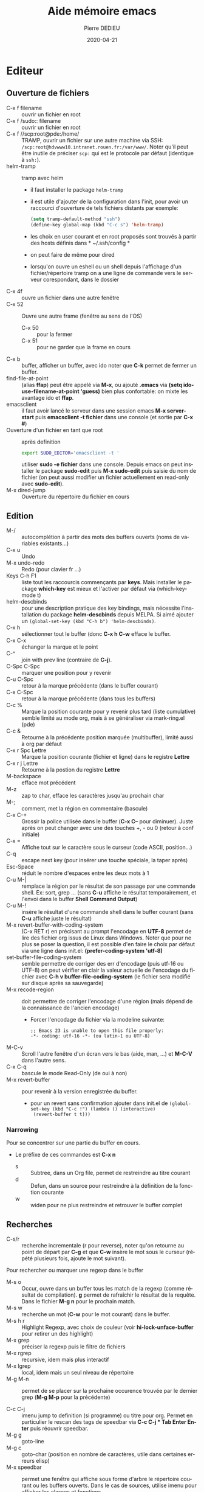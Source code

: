 #+TITLE: Aide mémoire emacs
#+BRAIN_PARENTS: Documentation
#+LANGUAGE: fr
#+OPTIONS: toc:true
#+DATE: 2020-04-21
#+AUTHOR: Pierre DEDIEU
#+Email: MangeChats@gmail.com
#+UID: emacs-doc-pde
#+Subject: Notes pour retrouver les raccourcis des fonctions que j'ai utilisées
#+PANDOC_OPTIONS: "epub-cover-image:3d-gnu-head.jpg" standalone:nil
#+roam_alias: emacs

* Editeur
** Ouverture de fichiers
   - C-x f filename :: ouvrir un fichier en root
   - C-x f /sudo:: filename :: ouvrir un fichier en root
   - C-x f //scp:root@pde:/home/ :: TRAMP, ouvrir un fichier sur une autre
	machine via SSH: =/scp:root@hdvwww10.intranet.rouen.fr:/var/www/=.
	Noter qu'il peut être inutile de préciser =scp:= qui est le
	protocole par défaut (identique à =ssh:=).
   - helm-tramp :: tramp avec helm
     - il faut installer le package ~helm-tramp~
     - il est utile d'ajouter de la configuration dans l'init, pour
       avoir un raccourci d'ouverture de tels fichiers distants par
       exemple:
	#+BEGIN_SRC emacs-lisp
	  (setq tramp-default-method "ssh")
	  (define-key global-map (kbd "C-c s") 'helm-tramp)
	#+END_SRC
     - les choix en user courant et en root proposés sont trouvés à
       partir des hosts définis dans * ~/.ssh/config *
     - on peut faire de même pour dired
     - lorsqu'on ouvre un eshell ou un shell depuis l'affichage d'un
       fichier/répertoire tramp on a une ligne de commande vers le
       serveur corespondant, dans le dossier
   - C-x 4f :: ouvre un fichier dans une autre fenêtre
   - C-x 52 :: Ouvre une autre frame (fenêtre au sens de l'OS)
     - C-x 50 :: pour la fermer
     - C-x 51 :: pour ne garder que la frame en cours
   - C-x b :: buffer, afficher un buffer, avec ido noter que *C-k* permet
              de fermer un buffer.
   - find-file-at-point :: (alias *ffap*) peut être appelé via *M-x*, ou
	ajouté *.emacs* via *(setq ido-use-filename-at-point 'guess)*
	bien plus confortable: on mixte les avantage ido et *ffap*.
   - emacsclient :: il faut avoir lancé le serveur dans une session
                    emacs *M-x server-start* puis *emacsclient -t
                    fichier* dans une console (et sortie par *C-x #*)
   - Ouverture d'un fichier en tant que root :: après definition
	#+BEGIN_SRC bash
	export SUDO_EDITOR='emacsclient -t '
	#+END_SRC
	utiliser *sudo -e fichier* dans une console. Depuis emacs on
	peut installer le package *sudo-edit* puis *M-x sudo-edit* puis
	saisie du nom de fichier (on peut aussi modifier un fichier
	actuellement en read-only avec *sudo-edit*).
   - M-x dired-jump :: Ouverture du répertoire du fichier en cours
    
** Edition
   - M-/ :: autocomplétion à partir des mots des buffers ouverts (noms
            de variables existants...)
   - C-x u :: Undo
   - M-x undo-redo :: Redo (pour clavier fr ...)
   - Keys C-h F1 :: liste tout les raccourcis commençants par
                    *keys*. Mais installer le package *which-key* est
                    mieux et l'activer par défaut via (which-key-mode t)
   - helm-descbinds ::
     pour une description pratique des key bindings, mais nécessite
     l'installation du package *helm-descbinds* depuis MELPA. Si aimé
     ajouter un ~(global-set-key (kbd "C-h b") 'helm-descbinds)~.
   - C-x h :: sélectionner tout le buffer (donc *C-x h C-w* efface le
              buffer.
   - C-x C-x :: échanger la marque et le point
   - C-^ :: join with prev line (contraire de *C-j*).
   - C-Spc C-Spc :: marquer une position pour y revenir
   - C-u C-Spc :: retour à la marque précédente (dans le buffer
		courant)
   - C-x C-Spc :: retour à la marque précédente (dans tous les buffers)
   - C-c % :: Marque la position courante pour y revenir plus tard (liste cumulative)
              semble limité au mode org, mais à se généraliser via mark-ring.el (pde)
   - C-c & :: Retourne à la précédente position marquée (multibuffer), limité aussi à org par défaut
   - C-x r Spc Lettre :: Marque la position courante (fichier et ligne)
	dans le registre *Lettre*
   - C-x r j Lettre :: Retourne à la postion du registre *Lettre*
   - M-backspace :: efface mot précédent
   - M-z :: zap to char, efface les caractères jusqu'au prochain char
   - M-; :: comment, met la région en commentaire (bascule)
   - C-x C-+ :: Grossir la police utilisée dans le buffer (*C-x C--*
		pour diminuer). Juste après on peut changer avec une
		des touches +, - ou 0 (retour à conf initiale)
   - C-x = :: Affiche tout sur le caractère sous le curseur (code
              ASCII, position...)
   - C-q :: escape next key (pour insérer une touche spéciale, la taper
            après)
   - Esc-Space :: réduit le nombre d'espaces entre les deux mots à 1
   - C-u M-| :: remplace la région par le résultat de son passage par
		une commande shell. Ex: sort, grep ... (sans *C-u*
		affiche le résultat temporairement, et l'envoi dans le
		buffer *Shell Command Output*)
   - C-u M-! :: insère le résultat d'une commande shell dans le buffer
		courant (sans *C-u* affiche juste le résultat)
   - M-x revert-buffer-with-coding-system :: (C-x RET r) en précisant au prompt
	l'encodage en *UTF-8* permet de lire des fichier org issus de
	Linux dans Windows. Noter que pour ne plus se poser la
	question, il est possible d'en faire le choix par défaut via
	une ligne dans init.el:
	*(prefer-coding-system 'utf-8)*
   - set-buffer-file-coding-system :: semble permettre de corriger des
     err d'encodage (puis utf-16 ou UTF-8) on peut vérifier en clair la
     valeur actuelle de l'encodage du fichier avec *C-h v
     buffer-file-coding-system* (le fichier sera modifié sur disque après sa sauvegarde)
   - M-x recode-region :: doit permettre de corriger l'encodage d'une
	région (mais dépend de la connaissance de l'ancien encodage)
     - Forcer l'encodage du fichier via la modeline suivante:
       #+begin_example
       ;; Emacs 23 is unable to open this file properly:
       -*- coding: utf-16 -*- (ou latin-1 ou UTF-8)
       #+end_example
   - M-C-v :: Scroll l'autre fenêtre d'un écran vers le bas (aide, man,
              ...) et *M-C-V* dans l'autre sens.
   - C-x C-q :: bascule le mode Read-Only (de oui à non)
   - M-x revert-buffer :: pour revenir à la version enregistrée du buffer.
     - pour un revert sans confirmation ajouter dans init.el de
       ~(global-set-key (kbd "C-c !") (lambda () (interactive)
       (revert-buffer t t)))~

*** Narrowing
    Pour se concentrer sur une partie du buffer en cours.
    - Le préfixe de ces commandes est *C-x n*
      - s :: Subtree, dans un Org file, permet de restreindre au titre courant
      - d :: Defun, dans un source pour restreindre à la définition de la fonction courante
      - w :: widen pour ne plus restreindre et retrouver le buffer complet
       
** Recherches
   - C-s/r :: recherche incrementale (r pour reverse), noter qu'on
              retourne au point de départ par *C-g* et que *C-w* insère le
              mot sous le curseur (répété plusieurs fois, ajoute le mot
              suivant).

   Pour rechercher ou marquer une regexp dans le buffer
   - M-s o :: Occur, ouvre dans un buffer tous les match de la regexp
              (comme résultat de compilation). *g* permet de rafraîchir
              le résultat de la requête. Dans le fichier *M-g n* pour
              le prochain match.
   - M-s w :: recherche un mot (*C-w* pour le mot courant) dans le
              buffer.
   - M-s h r :: Highlight Regexp, avec choix de couleur (voir
     *hi-lock-unface-buffer* pour retirer un des highlight)
   - M-x grep :: préciser la regexp puis le filtre de fichiers
   - M-x rgrep :: recursive, idem mais plus interactif
   - M-x lgrep :: local, idem mais un seul niveau de répertoire
   - M-g M-n :: permet de se placer sur la prochaine occurence trouvée
		par le dernier grep (*M-g M-p* pour la précédente)

   - C-c C-j :: imenu jump to definition (si programme) ou titre pour
		org. Permet en particulier le rescan des tags de
		speedbar via *C-c C-j * Tab Enter Enter* puis réouvrir
		speedbar.
   - M-g g :: goto-line
   - M-g c :: goto-char (position en nombre de caractères, utile dans certaines erreurs elisp)
   - M-x speedbar :: permet une fenếtre qui affiche sous forme d'arbre
                     le répertoire courant ou les buffers ouverts. Dans
                     le cas de sources, utilise imenu pour afficher les
                     classes et fonctions
     - Enter :: pour ouvrir le fichier
     - f :: pour afficher les fichiers
     - b :: pour les buffers ouverts
     - k :: pour fermer le buffer
     - D :: pour effacer le fichier (avec confirmation)
     - g :: pour rafraîchir si nécessaire
     - q :: pour quitter
	   
** Marquage de position dans des fichiers
   - C-c % :: marque la position courante du fichier en cours
   - C-c & :: retourne à la dernière position marquée. Si utilisé
     plusieurs fois propose les précédentss
    
** Fenêtres multiples
   - C-x 0 :: cache la fenêtre en cours
   - C-x 1 :: cache toutes les autre fenêtres ou *Esc Esc Esc* 
   - C-x 2 :: Sépare la fenêtre en cours horizontalement
   - C-x 3 :: Sépare la fenêtre en cours verticalement
   - C-x o :: Passage à la fenêtre suivante
   - C-x ^ :: Agrandir verticalement la fenêtre
   - C-x { et } :: Agrandir horizontalement (respectivement vers la
                   gauche, la doite)
   - M-x elscreen :: si les fenêtres ne suffisent pas, voir le package
                     elscreen puis *elscreen-start* qui permet
                     d'utiliser des onglets dans lesquels on a autant
                     de répartitions de fenêtres. Utilisable avec la
                     souris.
     - C-z c :: permet de créer un nouvel onglet
     - C-z n :: passer à l'onglet suivant (*p* précédent)
     - C-z 0 .. 9 :: pour aller à l'onglet n
     - Il reste à trouver comment y lancer aptitude (pb de TERM ?)
		  
** Fichier de configuration: .emacs et .emacs.d/init.el
*** assignation de touches 
**** Pour projet python
     #+BEGIN_SRC emacs-lisp
       (global-set-key
	(kbd "C-x C-g")
	(lambda () (interactive) (python-django-open-project "~/Dropbox/retrouve" "retrouve.settings")))
     #+END_SRC
**** Ouvrir le répertoire du fichier courant 
     (global-set-key "\C-xj" 'dired-jump) ;
*** Couleurs et masquage du menu / icônes
    - Pour éviter le fond noir en mode texte, essayer *M-x load-theme
      whitheboard* ou *dichromacy*
    - Si c'est en mode texte (-nw ou serveur en SSH) il faut ajouter
      - dans .bashrc ~export TERM=xterm-256color~
      - ou son équivallent zsh ~.zshrc~ les thèmes qui semblent bien
	sont par exemple wombat et misterioso (sur un ubuntu récent ?)
    - Masquage des menu et toolbar
      #+begin_src elisp
	(menu-bar-mode -1)
	(tool-bar-mode -1)
      #+end_src    
*** use-package pour chargement différé de packages
    - Suppose l'installation du package *use-package*
    - L'utilisation basique est ~(use-package nom-package :defer t)~
    - Pour charger lors d'une commande initiale, utiliser un param du
      type ~:commands xxx-mode~
    - Voir la substitution d'une macro via (compléter !)
    
*** Divers autre
     #+BEGIN_SRC elisp
       (ido-mode t)
       ;;(ffap-bindings)
       (setq ido-use-filename-at-point 'guess)
       (load-library "iso-transl")
       (desktop-save-mode 1)
       (setq auto-save-default nil)  ; Pour ne plus faire d'autosave (TRAMP ...)
       (setq org-export-dispatch-use-expert-ui 1)
       (xterm-mouse-mode 1) ; Pour avoir un support souris dans un emacs dans terminal
       (require 'realgud) ; Pour debug de bash
     #+END_SRC
*** Exemple avec helm+magit
    Noter qu'il faut installer les packages use-package, helm et magit
    #+begin_src elisp
      (package-initialize)

      ;; Aspect
      ;;(load-theme 'dichromacy)
      (load-theme 'wheatgrass)
      (setq inhibit-splash-screen t)
      (menu-bar-mode 0)
      (global-set-key (kbd "<f8>") 'menu-bar-open)

      ;; Ajouts de packages MELPA
      (when (>= emacs-major-version 24)
	(require 'package)
	(add-to-list 'package-archives '("gnu" . "https://elpa.gnu.org/packages/"))
	;;(add-to-list 'package-archives '("nongnu" . "https://elpa.nongnu.org/packages/"))
	(add-to-list 'package-archives '("melpa" . "https://melpa.org/packages/")))
      (use-package  helm :ensure t)
      (require 'helm-config)
      (global-set-key (kbd "C-x C-f") 'helm-find-files)
      (global-set-key (kbd "C-x b") 'helm-buffers-list)
      (global-set-key (kbd "C-x rb") 'helm-bookmarks)
      (global-set-key (kbd "M-s o") 'helm-occur)
      (global-set-key (kbd "M-x") 'helm-M-x)
      (global-set-key (kbd "M-y") 'helm-show-kill-ring)
      (global-set-key (kbd "C-h i") 'helm-info)
      ;;(global-set-key (kbd "<f2><f2>") 'helm-calcul-expression)
      ;;(setq tramp-default-method "ssh")
      ;;(define-key global-map (kbd "C-c s") 'helm-tramp)

      (custom-set-variables
       ;; custom-set-variables was added by Custom.
       ;; If you edit it by hand, you could mess it up, so be careful.
       ;; Your init file should contain only one such instance.
       ;; If there is more than one, they won't work right.
       '(package-check-signature nil)
       '(package-selected-packages
	 (quote
	  (use-package helm magit gnu-elpa-keyring-update php-mode))))
      (custom-set-faces
       ;; custom-set-faces was added by Custom.
       ;; If you edit it by hand, you could mess it up, so be careful.
       ;; Your init file should contain only one such instance.
       ;; If there is more than one, they won't work right.
    #+end_src
** helm et listes plus puissantes
   - Suppose l'installation du package *helm*
   - Voir une prise en main dans https://boruch-baum.github.io/emacs_mini_manual/helm-intro.html
   - Affiche des listes dynamiquement mises à jour en fonction du pattern tapé
   - possibilité de plusieurs pattern séparés par des espaces, et de *!*
     pour exclure. Et d'échapper des caractères spéciaux avec *\*,
     comme pour SPACE.
     - @xx :: recherche xx dans le contenu des buffers
     - *xx :: recherche par les noms de major-mode (shell, dired, lisp ...)
     - /xx :: recherche par le nom du répertoire du buffer
   - TAB :: affiche des actions sur l'élément sélectionné
   - C-SPACE :: pour sélectionner plusieurs éléments de la liste
   - F2 :: dans helm-M-x permet d'avoir la doc emacs de la fonction sélectionnée
   - C-x f C-S :: pour faire une *recherche dans tous les fichiers du
     répertoire* (type grep) à partir de l'endroit où on a commencé un
     find file
   - C-t :: pour déplacer le fenêtre des suggestions (bascule)
   - Une configuration type récupérée sur youtube est
   #+begin_src elisp
     (use-package  helm :ensure t)
     (require 'helm-config)
     (helm-mode 1) 	 
     (setq helm-split-window-inside-p t)
     (global-set-key (kbd "C-x C-f") 'helm-find-files)
     (global-set-key (kbd "C-x b") 'helm-buffers-list)
     (global-set-key (kbd "C-x rl") 'helm-bookmarks)
     (global-set-key (kbd "M-s") 'helm-occur)
     (global-set-key (kbd "M-x") 'helm-M-x)
     (global-set-key (kbd "M-y") 'helm-show-kill-ring)
     (global-set-key (kbd "C-h i") 'helm-info)
     (global-set-key (kbd "<f2><f2>") 'helm-calcul-expression)
   #+end_src
*** Ecrire une extension à Helm
  Voir https://wikemacs.org/wiki/How_to_write_helm_extensions#More_than_one_action
  Et pour un exemple impressionnnant en vidéo, l'écriture de helm-spotify https://www.youtube.com/watch?v=XjKtkEMUYGc
  - L'appel principal est ~(helm :sources var-src :prompt "Saisir XX: ")~
  - Les sources peuvent être du type
    #+begin_src elisp
      (setq var-src- '((name . "Sélection base Oracle sur ProxMox")
	      (candidates . bases-proxmox)
	      (action . (("Ouvrir le buffer shell de la sélection" . (lambda (x)
								       (message "Affichage shell de %s sur %s" x (assq x bases-proxmox))))
			 ("Ouverture d'un dired en adminXX" . (lambda (x)
								(message "Ouverture de dired sur %s de %s en adminXXXX"
									 x (assq x bases-proxmox))))
			 ("Ouverture d'un dired en root" . en-vrai)
			 ("Startup mount" . (lambda (x) (en-vrai x "startup mount")))
			 ("Shutdown immediate" . (lambda (x) (en-vrai x "shutdown immediate")))))))
    #+end_src
  
** Themes et Font
   - Font - Suggestions youtube
     - M-x customize
     - Rechercher *Faces* puis *Basic Faces* et *Default*
     - Font Family :: xos4 Terminus
     - Height :: 90 à 120
     - Décocher *Foreground* et *Background*
   - Coding font voir https://www.codingfont.com/
     - permet de tester par comparaison successives sur un même texte
     - j'ai choisi et téléchargé *NovaMono* qu'on peut activer avec
       ~(set-frame-font "NovaMono-11")~
   - Theme spacemax
     - Installer via *M-x package-list-packages* choisir *spacsmax-theme*
     - L'activer via *M-x customize-themes*
     - Pour le mode terminal, penser à ~export TERM=xterm-256color~
   - Pour revenir à une police fixe ~(set-frame-font "DejaVu Sans Mono-14" nil t)~
      
** Rectangles
    Le rectangle est défini par ses deux coins (Mark et Point) et les
    commandes suivantes sont disponibles:
    - C-x r M-w :: copier la sélection en tant que rectangle
    - C-x r k :: kill, supprime le rectangle et le garde dans le kill ring
    - C-x r y :: yank, colle le contenu du rectangle
    - C-x r o :: open, décale le texte en insérant un rectangle de la
	 taille de la sélection (place des espaces qui écale le reste
	 vers la droite.
    - C-x r t :: insère une chaîne devant toutes les lignes du rectangle
    - C-x SPC :: début du marquage d'un rectangle, permet via *M-w* et
	 *C-y* de copier coller le rectangle.  
** Bookmarks
   - C-x r l :: List Bookmarks (stocké dans ~/.emacs.d/bookmarks)
   - C-x r m :: Mark new Bookmark
   - Dans la liste :: les touches principales sont:
     - Enter :: pour afficher le fichier marqué
     - d :: delete, pour marquer un bookmark pour effacement
     - u :: unmark, pour retirer la marque de la ligne courante
     - x :: pour exécuter les effacements demandés.
   - C-x r C-SPC :: Stocker la position courante dans un registre
		    (chosir une lettre)
   - C-x r j :: Jump, retourner au point stocké dans le registre (taper
		la lettre choisie comme registre)
   - Nautilus :: le fichier définissant les bookmarks Ubuntu est dans
		 ~/.config/gtk-3.0/bookmarks et il est rechargé dès sa
		 sauvegarde.

** Onglets - tabs
   Pour afficher ou cacher les onglets *M-x tab-bar-mode*
   - C-x t 2 :: Crée un nouvel onglet (tab-new)
   - C-x t o :: Sélectionner l'onglet suivant
   - C-x t 0 :: Ferme l'onglet courant
   - C-x t 1 :: Ferme tous les onglets sauf le courant
   - C-x t ? :: Aide sur les autres raccourcis
   Voir pour faire des raccourcis plus faciles ?
   On peut aussi renommer l'onglet courant via ~tab-bar-rename-tab NOM~
     
** Abréviations

   - C-x aig :: abbrev inverse global, à taper après l'abréviation, il
		 faut ensuite saisir le texte complet, terminé par
		 return. Il est possible de coller un texte multiligne.
   - M-x list-abbrevs :: Affiche tous les tables d'abréviations
	 courantes, avec possibilité d'en effacer (C-k) ou d'en
	 modifier. Il faut utiliser *C-c C-c* pour valider les
	 modifications.
   - M-x abbrev-mode :: Active le mode abbrev pour le buffer en cours
	 (bascule)

** Squelettes
   - définition en lisp du type
     #+BEGIN_SRC emacs-lisp
       (define-skeleton hello-world-skeleton
	  "Write a greeting (commentaire)"
	  "Type name of user (prompt) : "
	  > "hello, " str "!" \n >
	  "I need " _ ", and you are the person for it..." \n
	  "--" \n "La direction")
     #+END_SRC
     - str :: est remplacé par la saisie utilisateur
     - ~_~ :: permet de placer la position du curseur
     - > :: augmente l'indentation (si cela a un sens dans le mode courant)
     - \n :: insère un saut de ligne
     - -NN :: recule de NN caractères

   - Après définition on a une fonction interactive (ici
     *hello-world-skeleton*) qui insère le squelette

   - Exemples:
     #+BEGIN_SRC emacs-lisp
       (define-skeleton html-skeleton
	  "Insère une page HTML basique avec un titre à saisir..."
	  "Titre de la page : "
	  "<html>" \n
	  > "<head>" \n
	  > "<title>" str "</title>" \n
	  -2 "</head>" \n
	  > "<body>" \n
	  > "<p>" _ "</p>" \n
	  -2 "</body>" \n
	  -2 "</html>")
       (define-skeleton org-skel
	  "En tête pour mes fichiers org"
	  "Titre : "
	  "#+TITLE: " str \n
	  "#DATE: " (date) \n
	  "#+OPTIONS: toc:nil" \n
	  "#+SETUPFILE: theme-readtheorg-local.setup" \n
	  "#+AUTHOR: Pierre DEDIEU" \n
	  "#+Email: MangeChats@gmail.com" \n \n)
       (global-set-key "\C-ch" 'org-skel)
    #+END_SRC 
   
** Sauvegarde de layouts avec workgroup2
   - Utiliser le package *workgroup2*
   - C-c z C-c :: create wg, demande un nom pour sauver le layout courant
   - C-c z C-v :: open wg, permet de choisir et de restaurer un des layouts sauvés
   - En complément ~(desktop-save-mode 1)~ dans *init.el* permet de restaurer les buffers ouverts au démarage d'emacs
   - Voir plutôt [[*winner-mode][winner-mode]] plus léger et efficace 
    
** Vérification de l'orthographe
   via les paquet *ispell* et *aspell-fr*.
   - M-x flyspell-mode :: pour une vérification des mots dès leur
	frappe. Comme c'est la solution que je préfère je lui dédie F5:
	~(global-set-key (kbd "<f5>") 'flyspell-mode)~
   - M-$ :: Pour le mot courant (en flyspell-mode c'est une correction
	    facile). Les alternatives sont *C-M-i* et *ESC i*
   - M-x ispell-buffer :: pour proposer des choix de correction en français
   - M-x ispell-region :: RAS
   - M-x flyspell-buffer :: permet de souligner les erreurs après
	vérification de tout le buffer mais les corrections sont
	laborieuses, voir plutôt flyspell-mode.
   - M-x flyspell-goto-next-error :: vraiment mieux si assigné via
	~(global-set-key (kbd "<f5>") 'flyspell-goto-next-error)~
   - M-x flyspell-correct-word-before-point :: gagnerait à être assigné
	à une touche ?
	mouse-2 down doit être maintenu pour voir les
	choix proposés (seuls les boutons du bas marchent pour cela sur
	mon PC HP !).

** Packages
  installation de packages supplémentaires depuis internet
  - M-x list-packages :: affiche la liste des noms disponibles dans le
       dépôt défini, puis Entrée sur un nom donne quelques infos
       complémentaires et permet d'installer. (ex: ido-ubiquous)
  - Définir quel shell utiliser :: pour que la valeur par défaut soit
       changée un paramètre à mettre dans le init.el:
       '(python-shell-interpreter "python3") qui peut aussi se changer
       via *Customize*
  - ajouter le dépôt MELPA :: il faut ajouter dans ~/.emacs les
       lignes. Voir quelle URL est la plus intéressante
       #+BEGIN_SRC emacs-lisp
	 (when (>= emacs-major-version 24)
	   (require 'package)
	   (add-to-list 'package-archives '("gnu" . "https://elpa.gnu.org/packages/"))
	   ;;(add-to-list 'package-archives '("nongnu" . "https://elpa.nongnu.org/packages/"))
	   (add-to-list 'package-archives '("melpa" . "https://melpa.org/packages/"))
	   (package-initialize))
       #+END_SRC
  - Pour les erreur de clef GPG au chargement essayer
    ~gpg --homedir ~/.emacs.d/elpa/gnupg --receive-keys 066DAFCB81E42C40~
  - Puis il faut rafraîchir la liste des packages avec la touche *r*.
  - On peut sélectionner un package avec *i* et installer la sélection
    avec *x*
*** Détail
  une source est [[http://melpa.org/#/getting-started]] suppose de
  l'ajouter dans init.el ... puis via l'accès internet l'installation
  se fait via la commande *package-list-packages*. Voir mode-php,
  python-django ...
  
** multiple-cursors
   - Voir le [[https://github.com/magnars/multiple-cursors.el][README]] du Git
   - ajouter dans *init.el* ~(require 'multiple-cursors)~
   - utiliser des set-key car les appels via *M-x* buggent
   - mc/edit-lines :: pour mettre un curseur devant chaque ligne de la selection courante
   - mc/mark-next-like-this :: place un curseur avant le prochain match du mot sélectionné
   - mc/mark-all-like-this :: pour tous les matchs
     #+begin_src elisp
       (require 'multiple-cursors)
       (global-set-key (kbd "C-c à à") 'set-rectangular-region-anchor)
       (global-set-key (kbd "C-c à l") 'mc/edit-lines)
       (global-set-key (kbd "C-c à a") 'mc/mark-all-like-this)
       (global-set-key (kbd "C-c à n") 'mc/mark-next-like-this)
     #+end_src
     		    
** Autre
   - M-x toggle-truncate-lines :: Pour changer la coupure des lignes longues
   - C-h l :: view-loosage, affiche un buffer avec les dernières commandes tapées
   - M-x : (buffer-file-name) :: affiche le chmin complet du fichier associé au buffer courant
   - M-x find-name-dired :: affiche dans un dired tout les fichiers à
     partir d'un répertoire de départ dont le nom correspond à un nom
     (avec * comme wildcar)
   - M-: :: évaluer du code elisp, exemple ~(current-buffer)~ mais pour
     avoir le répertoire *C-x b* est plus complet
   - C-x 8 Ret :: Lit un caractère UTF8 par nom ou no et l'insère
     - on peut taper ~*substring~ puis tabulation pour la complétion
     - 😉 ou 🧐 😢 👍 👎 💋 😎 🤭 sont possibles
     - ajouter via abbrev des raccourcis pour cela avec ~M-x list-abbrevs~
       puis par exemple saisir (et valider par *C-c C-c*)
       #+begin_example
       "bg"	       3    "🐛🐛🐛🐛"
       "ks"	       1    "💋"
       "lm"	       1    "λ"
       "sg"	       1    "😎"
       "tdo"	       1    "👎"
       "tup"	       1    "👍"
       #+end_example
   - C-h i :: oDemande un nom de fichier info et l'ouvre (avec helm il
     est très simple de le retrouver avec une partie de son nom)
** Installer emacs sur un Ubuntu neuf
 - installer le paquet emacs
 - Ajouter les lignes pour avoir Melpa (dans *~/.emacs.d/init.el*)
 - utiliser M-x package-init-package pour installer des paquets minimum
   - use-package
   - org-roam-ui
 - ajouter un theme, et le paramétrage de org et helm
 - optionnellement installer les fichiers info pour emacs et elisp via
   ~apt install emacs-common-non-dfsg~ qui permet par exemple la
   consultation avec M-x ~emacs-index-search~ et ~elisp-index-search~
*** Installer une version plus récente
   - avec un dépôt spécifique ~apt-add-repository ppa:ubuntu-elisp/ppa~
     + ~apt update~ puis ~apt-get install emacs-snapshot~
     + et pour revenir en arrière ~add-apt-repository --remove ppa:ubuntu-elisp/ppa~
     + puis ~apt remove emacs-snapshot~
   - avec snap
     - ~apt remove emacs emacs-gui~ puis ~snap install emacs --classic~
     - et pour la désinstallation ~snap remove emacs~
   - il est aussi possible de le faire via flatpack, voir https://learnubuntu.com/install-emacs/
* Modes majeurs
  Un seul mode majeur peut être actif dans un buffer
** markdown-mode
   Documentation en Markdown. Installer le package, puis ce mode
   permet surtout un affichage des enrichissements
** yaml-ts-mode
   Pour édition de fichiers YAML
* Modes mineurs
  on peut cumuler les modes mineurs. Je liste par oardre d"intérêt personnel décroissant (très subjectif)
** linum-mode
   affiche les no de lignes du buffer.
** column-number-mode
   pour afficher la colonne courante
** winner-mode
   Permet via *C-<left>* et *C-<right>* de retrouver le layout précédent / suivant.
   Le layout est la taille et position des différentes fenêtres dans un écran.
   - En complément, *ace-window* permet de passer par no d'une des fenêtres à une autre (raccourci suggéré *M-o*)
** show-parent-mode
   Affichage de l'autre parenthèse... pour s'y déplacer on a *C-M-n* et *C-M-p*
** which-key-mode
   Après une demi seconde suite à un préfixe affiche
   toutes les possibilités de touches pour appeler des fonctions
** prettify-symbols-mode
   Affichage de symboles UTF-8 à la place de leur noms pour les modes qui le supportent.
   Par exemple pour afficher lambda λ dans un source lisp on a
   *prettify-symbols-alist* qui vaut ~(("lambda" . 955))~ car code 955
   en décimal
   - utiliser ~(global-prettify-symbols-mode 1)~ dans init.el pour le généralser
** auto-revert-tail-mode
   Pour un fichier de log permet de se maintenir à la fin et d'en afficher le contenu toujours à jour
** white-space-mode
   toggle, permet d'afficher les espaces (gros points) et les fins de
   ligne ($). Utile pour débug de fichiers yaml par exemple.
** command-log-mode
   Affichage des commandes
   - Installer le package *command-log*
   - Lancer commande *command-log-mode*
   - C-c o :: Bascule l'affichage ou non des dernières commandes
** ido-mode
   Ajouter dans init.el ~(require 'ido)(ido-mode t)~
   permet une completion améliorée pour les ouvertures de fichiers
   et les switchs de buffer. Pour les cas où c'est gênant, on
   retrouve le comportement habituel avec un autre *C-f*. Pour les
   répertoires on redécouvre *C-x d* (Dired), mais noter que pour
   ouvrir un répertoire comme un dossier, il est aussi possible
   d'utiliser *C-x f C-f* (alternative que je préfère: *helm*).
** desktop-save-mode
   Ajouter dans init.el ~(desktop-save-mode 1)~ pour retrouver les
   buffers ouverts et leurs positions lors du prochain démarrage
   d'emacs (finalement pas gardé, je ne travaille pas assez sur les
   mêmes fichiers).
** cua-mode
   pour curseurs multiples
   - M-x cua-mode :: activer le mode (toggle, attention aux conflits des touches std emacs)
   - C-Enter :: marquer le début de la sélection cua,
    puis déplacer le curseur avec les flèches pour étendre la sélection
    et terminer par *M-Enter*
** god-mode
   Avec le paquet *god-mode* pour taper directement le commandes nécessitant l'utilisation de la touche *Control*
   - Bascule avec ~(god-mode-all)~ ou ~(god-local-mode)~
     - Je propose ~(global-set-key "C-²" 'god-local-mode)~
   - précéder une LETTRE de *g* pour insérer *M-LETTRE*
   - précéder une lettre de *G* pour insérer *C-M-LETTRE*
   - pour taper une suite de *lettres sans Control*, les préfixer d'un espace
* Intégration OS
** Répertoires
   - C-x d :: Dired, Directory Edition. Si on veut on peut préciser un
              filtre pour les fichiers à lister genre
	      ~/var/log/Vulture/worker/*.access.log~ pour ne lister que les logs
	      actifs de Vulture3 par exemple
     - m/u :: mark / unmark, pour sélectionner / déselectionner le
              fichier sous le curseur
     - D :: Delete, efface les fichiers sélectionnés
     - k :: retire les fichiers sélectionnés de l'affichage
     - U :: Unmark all, dé-sélectionne tout
     - a :: au lieu de Return sur un répertoire permet de le visiter
       sans conserver le dired source (comande à confirmer comme
       dangeureuse)
     - j :: jump demande un nom de fichier du repertoire courant et positionne le curseur dessus
     - M :: Mode, pour changer le mode du fichier courant (saisir a+x ou 655 par exemple)
     - O :: Owner pour changer le propritéaire du fichier
     - %m :: pour sélectionner des fichiers via une regex (\.py$ ou ~$
             par exemple)
     - A :: pour rechercher un mot dans les fichiers marqués et se
            placer à la première occurrence du premier fichier (puis
            utiliser *M-;* pour se placer sur l'occurrence suivante)
     - Q :: pour faire un search / replace sur tous les fichiers
            sélectionnés (avec confirmation). Cela ne sauve pas les
            fichiers modifiés, à faire par exemple avec *C-x s*.
     - i :: si placé sur un répertoire, ajoute la liste de ses fichiers
            à la fin du buffer. Puis *$* pour replier ou *C-u k* pour
            retirer le répertoire du listing
   - C-u s :: pour changer l'ordre du tri ou le format d'affichage (voir man ls)
     - -latS :: trier par taille de fichier décroissant
     - -lah :: tailles en human readable
     - -lR :: affiche récursivement le contenu
   - $ :: replie/déplie un sous répertoire quand dired en liste plusieurs
   - M-x find-name-dired :: affiche dans un dired les fichiers
	correspondants à un nom
   - M-x find-grep-dired :: afficher dans un dired les fichiers dont le
	contenu match une regexp
       
** Impressions
    - Je recommande la fonction *ps-print-with-faces*
    - Attention il faut que l'imprimante CUPS soit définie comme
      imprimante par défaut de lpr
      - pour cela il faut consulter http://localhost:631
      - dans *Imprimantes* choisir pour la bonne imprimante listée la
	tâche d'administration *Définir par défaut*
    - Elle peut être customisée via *ps-print-customize*, en particulier
      j'ai retenu:
      - Ps N Up printing :: à *2* pour mettre 2 pages par page A4.
      - Ps N Up Border P :: à *off* pour éviter des cadres inutiles
    - Dans *ps-print Ps Lpr Switches* voir *-o
      sides=two-sided-long-edge* pour faire du recto/verso

** Calculatrices
*** Calculatrice RPN
    accès par *C-x * c*
    - ??... :: pour les aides en mini buffer
    - q :: pour quit
    - y :: yank (colle le top dans le buffer d'origine)
    - U :: undo
    - D :: redo
    - p NN :: ajuste la précision à NN chiffres (2000 possible!)
    - ds :: affichage scientifique (argument optionnel = nb de chiffres)
    - dn :: retour affichage normal
    - ch :: affiche en Heure Minutes Secondes (dh permet d'en définir
	    le format). Les saisies directes se font par ex. comme
	    11h12m30
    - 16#XXX :: saisie de chiffres en hexa
    - d NN :: Affichage en base NN
    - dB et dO :: affiche en big ou normal les formules
    - ms :: bascule, mode calcul symbolique (les racines ou quotients restent...)
    - mf :: bascule, les fractions restent (et se simplifient) (*cf*
	    pour la calculer), on peut changer cet affichage cia *do*
	    qui demande un séparateur (/ ou : par exemple, mais +/
	    permet d'isoler la partie entière)
    - cF :: convertie en fraction
    - g :: groupe les chiffres 3 par 3 (ou autre)
    - td :: Affiche ou cache l'historique (trail)
    - tn ou tp :: previous ou next du Trail
    - t[ ou t] :: début ou fin du trail
    - ty :: paste le chiffre choisi du trail
    - dt :: Truncate stack, insère temporairement le point à la
	    position du curseur
    - Alt-Gr 7 Alt-Gr 7 :: Pour éditer une entrée de la pile (sortir avec *Ret*)
    - ' :: Algébrique, permet aussi la saisie de valeur avec leurs
	   unités (mi/hr km ...)
      - mO :: désactive les simplifications algébriques par défaut, on
	      peut les faire alors via *av* (qui ne substitue pas les
	      variables par leurs valeurs contrairement à *=*). Voir
	      aussi *ae* qui fait les simplifications étendues.
      - cu :: permet de saisir une autre unité de destination.
      - aS :: Solve, demande la variable selon laquelle résoudre,
	      marche pour des polynômes, des systèmes d'équations...
      - aC :: Collect, pour développer selon une variable
      - af :: Fatorize, pour factoriser dans la mesure du possible,
	      selon une variable.
      - aD :: Dériver, préciser selon quelle variable ET *ms* est votre ami (Symbolique !)
      - aI :: Intégrer, demande de préciser selon quelle variable.
      - M-u aI :: Intégrale définie avec bornes: préciser les bornes de début / fin
    - [x + y = a , x y = 1] :: saisie d'un système d'équations,
	 puis *aS x,y* donne les solutions
    - ' <31 aug 64> :: saisie de ma date de naissance
    - hk tN :: lire la doc de *tN*

*** Quick calc
    - M-x quick-calc :: Calculatrice algébrique simple, écrire la
			formule à évaluer, Enter affiche le
			résultat. Puis Résultat récupérable par *C-y*.

*** Calculatrice Embedded
    Pour écrire des devoirs de math ou physique. On rédige un document
    principal, en particulier en mode org ou LaTex et on délimite des
    formules, par exemple en les entourant de *$$* ou de lignes vides
    (recommandé).  calc-embedded, où on peut utiliser les commandes
    - C-x * e :: Edit, permet de passer la formule courante en édition
		 de la calculatrice classique sur la formule
		 algébrique courante. En particulier on peut en
		 changer les unitées via *cu*, ou l'évaluer
		 via *=*. Pour retourner à l'édition normale du
		 buffer, utiliser *C-x * e*. Deux cas particuliers:
		 l'assignation via *:=* et l'utilisation de *=>* en
		 fin de ligne pour faire afficher l'évaluation de
		 la formule (cumulable avec une assignation).
    - C-x * d :: Duplicate, pour copier la formule en cours sur une
	       autre ligne (pour la faire évoluer, en développant,
	       réduisant, changeant d'unités ...)
    - C-x a :: All, permet de parcourir tout le fichier et d'interpréter
	       toutes les formules trouvées.
    - C-x u :: Update, permet de rafraîchir le calcul sous le curseur.
    - C-x * AltGr 7 AltGr7 :: pour modifier la formule sous le
	 curseur. Sortir ensuite via *Ret*.
    - C-x * j :: Permet de sélectionner une partie de la formule pour
		 l'éditer... je ne maîtrise pas pour l'instant!
    - C-x * g :: Grab, met la sélection dans la calculatrice (en
		 vecteur si espaces ou multiligne)
    - C-x * r :: Rectangle, pour définir en matrice la sélection
    - C-x * ~_~ :: somme les lignes d'une matrice (donne un vecteur)
    - C-x * : :: somme les colonnes d'une matrice (donne un vecteur)

*** helm-calcul-expression
    Pour un rapide calcul avec *Enter* pour récupérer le résultat dans
    le kill-ring (j'associe à F5)
** Terminaux et Man
   - M-x shell :: Pour passer des commandes bash dans un buffer. Pour
                  en lancer un deuxième sous un autre nom, utiliser
                  *C-u M-x shell*.
   - my-shell :: Pour ouvrir directement un shell sur un srv distant
     #+begin_src elisp
       (defun my-shell ()
	 (interactive)
	 (let ((default-directory "/ssh:user@host:"))
	   (shell)))
     #+end_src
   - M-x ansi-term :: (ou term) Pour lancer des programmes qui ne sont
                      pas supportés par le shell, comme aptitude ...
                      Pour sortir du buffer penser au menu via *F10*.,
                      Noter qu'il existe deux modes, le mode *char* par
                      défaut, et le mode *line*
     - C-c b :: Pour passer à un autre buffer.
     - C-c C-j :: Pour passer en mode *line* (qui permet de remonter
                  dans l'historique dans le buffer)
     - C-c C-k :: Pour revenir en mode *char*
   - M-x man :: Permet de lire les pages de manuel linux dans un buffer,
            voir aussi *Mx woman* qui est une version en lisp.
   - rdesktop :: Dans un shell, pour lancer une session RDP vers un
                 serveur, commande type:
		 ~rdesktop -uadminpdedieu -dAD-MAIRIE -g90% -r disk:linux=/tmp hdvcdad33~
   - ssh-agent :: Il est intéressant de dévérouiller et enregistrer sa
                  clef SSH pour la durée de la session, pour cela
                  ajouter dans le *~/.profile* (attention cela bloque
                  l'ouverture de la session X)
		  #+BEGIN_EXAMPLE
		  eval $(ssh-agent -s)
		  ssh-add
		  trap 'kill $SSH_AGENT_PID' EXIT
		  #+END_EXAMPLE
*** eshell
    Terminal elisp
    - intercepte certaines commandes comme *grep, find, dired,
      find-file* et crée un buffer pour les résultat
      - dired *(Lk+5) :: ouvre un buffer dired des fichiers de + de 5 ko
      - dired *(mw-7) :: devrait ouvrir un dired des fichiers modifiés
        depuis moins de 7 jours mair retourne *invalid function 25549*
    - globing
      - *(filter) :: globing avec un filtre (ou cumul de plusieurs parmis les suivants)
	- . :: que les fichier
	- / :: que les répertoires
	- L+50 :: les fichiers de +de 50 octets
	- Lk-500:: les fichiers de moins de 500 Ko
	- ms-50 :: les fichiers modifié depuis moins de 50 secondes
      - C-c M-q :: aide concernant les predicates (dont tous les filtres)
      - Définition de nouveaux predicates ::
        définir une nouvelle fonction elisp 'mon-file-predicate ici
        avec un param *file* qui retourne true si on doit retenir le
        fichier et pour ajouter le predicat
        #+begin_src elisp
	(add-hook 'eshell-pred-load-hook (lambda ())
	  (add-to-list 'eshell-predicate-alist
          '(?U . 'mon-file-predicate)))
	#+end_src
    - list modifier (aide par *C-c M-m*)
      - "Hello"(:U) :: to Upper case
      - echo *(:L) :: retourne la liste des noms de fichiers en minuscules
      - echo ini*(:e:j/ | /) :: retourne une chaîne des extensions des
        fichiers commençant par ini séparés par des ' | '
    - deux interpréteurs en même temps: shell et elisp
    - definition de fonction elisp (defun XXX ())
      - Pour définir des fonctions dans le mode shell (defun eshell/ma-fonc () ...)
      - Pour utiliser une fonction std masquée par une perso avec *ma-fonc
      - Pour tester si une fonction a été préfixée, voir ~current-prefix-arg~
	- si pas préfixée c'est nil
	- si une valeur numérique, c'est cette valeur
	- un simple C-u donne 4, C-u C-u donne 16
    - pipes ~command > #<buffer nom-buffer>~ ou ~#<nom-buffer>~
      - idée de fonction bargs pour appliquer une fonction à toutes les lignes d'un buffer
    - tramp
      - *(default-directory "ssh://root@serveur:/")*
      - Après quoi il est possible de faire un *dired* ou un *find-file*
        sur le serveur distant
    - Programmes non compatibles: ajouter à la liste
      *'eshell-visual-commands* les noms des programmes comme *aptitude*
      ~(add-to-list 'eshell-visual-commands "aptitude")~
    - Boucle sur une recherche ~for fic i in *.yml { bloc à exec }~
    - Utiliser des parenthèses pour forcer le mode lisp
	
** Serveur emacs
   - Permet d'avoir un emacs qui tourne en arrière plan à qui on envoi
     les fichiers qu'on veut ouvrir via *emacsclient*.
   - Cette edition peut être fermée par *c-x #* (rappelé par un
     message)
   - ~alias ec='emacsclient -s moi'~ dans ~ ~/bash_aliases~ si le
     serveur a pour nom moi.
   - Un module gnome-shell permet de voir les serveurs démarés et d'en
     démarrer un.
    
** Scripts sur un serveur distant depuis emacs
   Noter qu'on se sert de la clef SSH qui évite le MDP, et que le
   compte root utilisé doit utliiser bash (zsh ne se connecte pas)
*** Examples
    #+BEGIN_SRC bash :dir /ssh:root@hdvdb18:/tmp/
      df -h /
    #+END_SRC
    
    #+RESULTS:
    | Filesystem | Size | Used | Avail | Use% | Mounted | on |
    | /dev/sda1  | 7.9G | 5.5G | 2.0G  |  74% | /       |    |
    
** EIN - Emacs IPython Notebook
   - Voir un [[http://millejoh.github.io/emacs-ipython-notebook/][site]] pour l'initiation
     
** Navigateur web interne -  eww
   - M-x eww :: Promp pour URL ou mots clefs
   - l :: last page
   - p :: previous page
   - G :: re-saissie des mots clefs ou une URL
   - b :: ajoute un bookmark pour la page en cours
   - B :: Liste des bookmarks
   - q :: Quit
	 
** Gestion des mails mu4e - Messagerie Exchange
*** Accepter le certificat du serveur Exchange
    - Copier Wildcard.pem dans /usr/share/ca-certificates/
    - Rafraichir avec ~update-ca-certificates --fresh~
*** Autre méthode pour accepter un certificat refusé
    - Récupérer le certificat à problème, par exemple via
      ~openssl s_client -connect mail.rouen.fr:993 < /dev/null >/tmp/tout.txt~
    - On a alors le texte du certificat dans /tmp/tout.txt (entre autre)
    - Copier ce certificat par exemple dans /tmp/certif.pem
    - Obtenir sa signature sha256 via
      ~openssl x509 -in /tmp/certif.pem -noout -sha256 -fingerprint~
    - Utiliser cet fingerprint dans une ligne de la conf de .offlineimaprc (section concernant le serveur distant)
      ~cert_fingerprint = A6:98:9C:2B:55:42:5F:F2:A1:09:E5:F0:74:8B:86:33:37:C5:ED:8E:71:49:57:2B:F4:BA:0E:F4:7A:9D:12:E5~
    - Vérifier que le mot de passe user est bien à jour (!)
     
*** Méthode plus directe
    - En cas de pb de signature, lancer ~offilneimap~ et trouver la
      signature effective dans le message d'erreur retourné
     
*** Récupération des mails avec offlineimap
    - installer le paquet *offlineimap*
    - le configurer dans un fichier *~/.offlineimaprc*
      #+BEGIN_EXAMPLE
	[general]
	accounts = Rouen
	maxsyncaccounts = 3
       
	[Account Rouen]
	localrepository = LocalRouen
	remoterepository = RemoteRouen
       
	[Repository LocalRouen]
	type = Maildir
	localfolders = ~/Maildir/Rouen
       
	[Repository RemoteRouen]
	type = IMAP
	remotehost = mail.rouen.fr
	auth_mechanisms = PLAIN
	sslcacertfile = /etc/ssl/certs/ca-certificates.crt
	remoteuser = Pierre.DEDIEU@rouen.fr
	remotepass = ******
	ssl = yes
	maxconnections = 1
       
	[Account Admin]
	localrepository = LocalAdmin
	remoterepository = RemoteAdmin
       
	[Repository LocalAdmin]
	type = Maildir
	localfolders = ~/Maildir/Admin
       
	[Repository RemoteAdmin]
	type = IMAP
	remotehost = mail.rouen.fr
	auth_mechanisms = PLAIN
	sslcacertfile = /etc/ssl/certs/ca-certificates.crt
	remote_identity = admin@rouen.fr
	remoteuser = pdedieu@rouen.fr
	remotepass = ******
	ssl = yes
	maxconnections = 1
      #+END_EXAMPLE
**** Installation
    - Voir à installer le paquet ubuntu *mu4e* (apt)
    - Pour travailler avec TB, il faut le passer le serveur en maildir
      et pas mbox (fait avec un nouveau profil via ~thunderbird -p~ puis
      utilisation d'une extension TB pour récupérer les contenus:
      *ImportExportTools*
    - Modifier le paramètre avancé de TB: Menu / Préférences /
      références / bouton Avancé changer le paramètre
      *mail.store_conversion_enabled* à *true*
    - Clic droit sur local folder / *Parmètres* Type de stockage, passer
      en maildir
    - Configurer le *~/.emacs.d/init.el* pour cela (maildir issus de TB)
      mais il faut récupérer mon fichier init.el du Max
      #+BEGIN_SRC elisp    
	;; Lire mes mails de TB
	;; (require 'org-mime)
	(add-to-list 'load-path "/usr/local/share/emacs/site-lisp/mu4e/")
	(require 'mu4e)
	(setq mu4e-maildir (expand-file-name "~/.thunderbird/s7i0rsjl.MailDir/"))
	(setq mu4e-maildir-shortcuts
	      '( ("/ImapMail/mail.rouen-1.fr/INBOX/cur"     . ?i)
		 ("/Mail/LocalFolders-maildir/Direction"   . ?d)
		 ("/drafts"   . ?b)
		 ("/ImapMail/mail.rouen-1.fr/sent"   . ?l)
		 ("/sent"      . ?s)))
	(add-to-list 'mu4e-bookmarks
		     (make-mu4e-bookmark
		      :name  "Gros messages"
		      :query "size:3M..500M"
		      :key ?g))
	(add-to-list 'mu4e-bookmarks
		     (make-mu4e-bookmark
		      :name  "Pierre Non Lus"
		      :query "not to:admin* and flag:unread"
		      :key ?p))
	(add-to-list 'mu4e-bookmarks
		     (make-mu4e-bookmark
		      :name  "Admin Non Lus"
		      :query "to:admin* and flag:unread"
		      :key ?a))
	(add-to-list 'mu4e-bookmarks
		     (make-mu4e-bookmark
		      :name  "MGO / JLE"
		      :query "from:Monique OR from:Jerome"
		      :key ?d))
		     (add-to-list 'mu4e-bookmarks
				  (make-mu4e-bookmark
				   :name  "Non lus -4 jours"
				   :query "date:4d..today and flags:unread"
				   :key ?d))

	(setq
	 message-send-mail-function   'smtpmail-send-it
	 user-mail-address "Pierre.DEDIEU@rouen.fr"
	 smtpmail-default-smtp-server "mail.rouen.fr"
	 smtpmail-smtp-server         "mail.rouen.fr"
	 smtp-mail-service 587
	 smtpmail-local-domain        "rouen.fr"
	 smtmail-stream-type 'starttls
	 starttls-use-gnutls t
	 user-full-name  "Pierre DEDIEU"
	 mu4e-compose-signature
	 (concat
	  "Pierre DEDIEU\n"
	  "Mairie de Rouen\n"
	  "DSI - SOI - Infrastructures et Production\n"
	  "Responsable Production et Architecture\n"
	  "DSI - Production\n\n"
	  "Téléphone: 02 35 08 86 37\n"
	  "Courriel: pdedieu@rouen.fr\n\n"
	  "Mairie de Rouen\n"
	  "Place du Général de Gaule\n"
	  "76037 ROUEN cedex 1\n\n"
	  "Économisez du papier, n'imprimez ce message que si nécessaire\n"
	  "Soyons écocitoyens!")
	 mu4e-headers-fields '((:human-date . 12)
	  (:flags . 6)
	  (:from-or-to . 26)
	  (:size . 8)
	  (:subject)))
	;; spell check
	(add-hook 'mu4e-compose-mode-hook
		  (defun my-do-compose-stuff ()
		    "My settings for message composition."
		    (set-fill-column 72)
		    (flyspell-mode)))
      #+END_SRC
    - Configurer l'authentification sur le serveur Exchange
      - Utiliser SeaHorse (MDP, ubuntu graphique)
      - Se créer une clef PGP /GPG moi pour MangeChats
      - lancer emacs en mode graphique pour que seahorse puise
	intercepter la demande de clef
      - saisir la passphrase dans seahorse en l'enregistrant
      - Se créer dans emacs un fichier *~/.authinfo.gpg* avec comme
	contenu crypté ~mail.rouen.fr 587 Pierre.Dedieu MonMotDePasse~
      - Je m'ajoute un alias dans *~/.profile* soit ~max='emacs
	~/.emacs.d/init.el -f mu4e '~
      - Pour la correction avec flyspell-mode on peut utiliser *C-M-I*
	qui prend le premier choix et peut être appelé plusieurs fois
	pour les alternatives. Il est aussi possible de choisir les
	possibilités par numéro *M-$* ou *Escape-$*
      
*** Quelques raccourcis clavier
    - O :: Permet de changer le champ selon lequel est filtré la liste
           des msg
    - H :: Affiche l'aide info du module
    - W :: Bascule l'affichage des mails de la conversation ou
           seulement de ceux qui matchent
    - ] :: Prochain message non lu (*[* pour précédent
    - n/p :: mail suivant / précédent
    - s :: saisie d'un filtre de recherche (*S* pour éditer le courant)
    - / :: affiner la recherche actuelle (backslash pour revenir)
    - H :: affiche l'aide (info) sur le mode
    - r :: Refill (applique le déplacement selon les règles définies
           pour le message)
    - e :: Dans un message, Extract l'une des PJ
	  
*** Filtre de recherche avec mu
    - La documentation la plus complète est dans *man mu-find*
    - Il faut taper *s* puis taper une query
    - *S* permet de modifier la requête courante
    - Quelques exemples:
      - from:dedieu date:today subject:Oracle not g:seen 'MotClef à' :: penser
           à entourer une séquence par des ' si il faut des espaces
      - to:monnier and not flag:seen cron :: noter que le nom est
           incomplet et que si on utilise une * elle ne peux être
      - date:2y..1m size:1k..200m m:Procedures:: filtre par date et taille
      - pour selectionner par dossier utiliser *jo* et taper quelques
	lettres du nom de dossier (incrémental). Sinon voir que des
	regex peuvet être précisées encadrées par des /.
      - pour rechercher un tag c'est tag:XXX
       
** Gestion des mails notmuch - Free/GMail
*** Installation
    - paquet offlineimap sous linux (dnf ou apt)
    - configuration dans ~~/.offlineimaprc~
      #+begin_example
[general]
accounts = MangeChats, Free

[Account MangeChats]
localrepository = Local
remoterepository = Remote

[Repository Local]
type = GmailMaildir
localfolders = ~/mail/Gmail

[Repository Remote]
type = Gmail
remotehost = imap.gmail.com
remoteuser = XXXXX@gmail.com
remotepass = VotrePasswordDeGMail
ssl = yes
starttls = no
sslcacertfile = /etc/ssl/certs/ca-certificates.crt
# Voir https://console.cloud.google.com/apis/credentials?inv=1&invt=AbiUlQ&project=jovial-acronym-727 et définir une application web
#  avec comme URI de redirection https://oauth2.dance/    
oauth2_client_id = XXXXXX.googleusercontent.com
oauth2_client_secret = XXXXXXXXX
# Utiliser git clone https://github.com/google/gmail-oauth2-tools
#  puis lancer
#  python oauth2.py --generate_oauth2_token --client_id=XXXXXXXXXXX.apps.googleusercontent.com --client_secret=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
#  passer le warning et copier le refresh_token obtenu
oauth2_refresh_token = XXXXXXXXX

[Account Free]
localrepository = Local-Free
remoterepository = Remote-Free

[Repository Local-Free]
type = Maildir
localfolders = ~/mail/Free

[Repository Remote-Free]
type = IMAP
remotehost = imap.free.fr
remoteuser = XXXXXX@free.fr
remotepass = XXXXXX
ssl = yes
starttls = no
sslcacertfile = /etc/ssl/certs/ca-certificates.crt
      #+end_example
    - lancer une première fois un ~offlineimap setup~
    - puis récup de la boite en local par ~offlineimap new~
    - Installer le paquet notmuch sous linux (dnf ou apt)
    - L'installer aussi dans emacs (package-list-packages)
    - Installer le package ~bbdb~ pour gérer la base des contacts
    - Se définir un mot de passe d'application dans son compte Google
      - Dans Gmail cliquer en haut à droite sur l'icône du compte,
        puis sur *Gérer votre compte Google*
      - Rechercher *app* pour avoir l'écran Mot de passe des application
      - Donner un nom d'application (emacs-mail ?) puis bouton *Créer*
      - Copier le mot de passe généré par Google et le coller dans votre *~/.authinfo* ou plutôt *~/.authinfo.gpg*
      - la nouvelle ligne sera du type
	~machine smtp.gmail.com login MangeChats password blbablabla~
      - Attention il faut retirer les espaces du mot de passe fourni par Google
    - Configurer notmuch et l'envoi de mails dans default.el ou .emacs
      #+begin_src elisp
	(setq mail-user-agent 'message-user-agent)
	(setq user-mail-address "MangeChats@gmail.com"
	      user-full-name "Pierre DEDIEU")
	;; smtp config
	(setq smtpmail-smtp-server "smtp.gmail.com"
	      message-send-mail-function 'message-smtpmail-send-it)
	;; report problems with the smtp server
	(setq smtpmail-debug-info t)
	;; add Cc and Bcc headers to the message buffer
	(setq message-default-mail-headers "Cc: \nBcc: \n")
	;; postponed message is put in the following draft directory
	(setq message-auto-save-directory "~/mail/draft")
	(setq message-kill-buffer-on-exit t)
	;; change the directory to store the sent mail
	(setq message-directory "~/mail/")
	(defun notmuch-remove-deleted ()
	  "Efface les messages taggés deleted"
	  (interactive)
	  (shell-command "notmuch search --output=files tag:deleted | tr '\\n' '\\0' | xargs -0 -L 1 rm")
	  (sleep-for 0.3)
	  (notmuch-poll-and-refresh-this-buffer)
	  )
	(defun notmuch-exec-offlineimap ()
	    "execute offlineimap pour syncho mails locaux et serveurs"
	    (interactive)
	    (set-process-sentinel
	     (start-process-shell-command "offlineimap"
					  "*offlineimap*"
					  "offlineimap -o")
	     '(lambda (process event)
		(notmuch-refresh-all-buffers)
		(let ((w (get-buffer-window "*offlineimap*")))
		  (when w
		    (with-selected-window w (recenter (window-end)))))))
	    (popwin:display-buffer "*offlineimap*"))
	(add-to-list 'popwin:special-display-config
		     '("*offlineimap*" :dedicated t :position bottom :stick t
		       :height 0.4 :noselect t))
	(defun notmuch-tag-large-mails (taille)
	  "Contourne l'absence de notion de taille dans notmuch la taille en paramètre"
	  (interactive "nTaille max en Mega octets: ")
	  (let ((cmd (format "for msg in $(
	  for file in $(find ~/mail/ -type f -size +%sM);
	    do
	      grep -i ^Message-Id $file | sed -e \"s/^.*<\\(.*\\)>.*/\\1/\";
	    done
	    );
	      do
		notmuch tag +large id:$msg;
	      done"
			     taille)))
	    ;;(message cmd)
	    (shell-command cmd)
	    (notmuch-search "tag:large")
	    (delete-other-windows)
	  ))
	;; Pour les envois:
	(setq user-mail-address "MangeChats@gmail.com"
	      user-full-name "Pierre DEDIEU")
	(setq mail-user-agent 'message-user-agent)
	(setq message-send-mail-function 'smtpmail-send-it
	      smtpmail-stream-type 'starttls
	      smtpmail-smtp-server "smtp.gmail.com"
	      smtpmail-smtp-service 587)
      #+end_src
*** Utilisation
    - lancement par ~notmuch-hello~ (ou définir un raccourci clavier)
    - Tous les mails sont dans une seule base, et le principe est de
      faire des requêtes voir de positionner un pour plusieurs tags
      sur les messages, puis de créer des queries (similaires à des
      dossier virtuels)
    - Les dernières requêtes sont conservées à l'écran d'accueil et
      elles peuvent être sauvées pour les prochaines sessions
    - les commandes sont (pense à TAB pour completion)
    - s :: Search, saisie d'une query
      - E :: Edit, modifier la requête dont le résultat est affiché
      - j :: Jump, lancer une query par défaut ou sauvée par
	l'utilisateur (choix dans une liste)
      - o :: revert list Order
      - Z :: tree view of current list
      - l :: Limit, filtre la liste par une requête complémentaire
      - +/- :: ajoute/retire un tag pour le mail courant ou la sélection (C-space)
      - * +/- :: ajoute ou retire des tags aux mails de la liste en cours
      - m :: écrire un Mail
      - r :: Reply (*R* rplay-all)
      - q :: Quit, retour à hello depuis une liste de résultats²
    - Mots clefs pour les recherches:
      - from: / to: :: Expéditeur ou Destinataire
      - date: start..send :: sélection entre start et end (et on peut
        omettre start ou end), qui peuvent s'écrire
	- en absolu avec HH:MM ou MM/YYYY ou DD/MM/YYYY
	- en relatif avec *nnM* pour nn mois avant aujoud'hui, *nnd*
          pour nn jours, voir *two weeks*
      - subject: :: suivi d'un mot ou d'une regex
	- ex: subject:/[qQ]antum/) le mot peut inclure *** sinon ce
          sera le mot complet
      - body: :: idem pour le corps du mail
      - tag: :: un des tags définis par l'utilisateur ou par défaut
        (équivallent à is: ?)
	- tag:attachment :: pour sélectionner les mails ayant une pièce jointe
      - attachment:  :: pour rechercher un mail avec une pièce jointe
        dont le nom commence par (supporte aussi une regex avec ~/regex/~)
    - Joindre des critères avec *and*, *or*, *not*
      - plus spécifique *NEAR* ou *ADJ** entre deux mots pour que les
        2 soient à moins de 10 mots
    - Exemples
      - from:Dedieu and subject:internet :: mails de Pierre DEDIEU
        comme de pierre.dedieu, dont le sujet contient Internet ou
        internet ou INTERNET (les recherche sont case insensitives)
      - from:dedieu and not from:pierre :: mails des Dedieu hormis Pierre
      - from:dedieu and maison :: mails des Dedieu contenant maison
        (sujet, contenu ou autre)
      - date: 3w.. :: mails des trois dernières semaines
      - folder:"/.*/Trash$/" :: ceux qui sont dans la poubelle de gmail
      - date:10/2018..12/2018 and to:dedieu and from:dedieu ::
	reçu entre octobre et décembre 2018 envoyé par dedieu et à
        destination de dedieu
	
* Macros
  Enregistrer avec *F3* puis fin par *F4*, exécution via *F4* avec
  préfixe par *C-u NN* ou *M-NN* pour répéter une macro (peut être
  appliqué pour toute autre commande). Fonction avancées via *C-x
  C-k*, noter qu'on peut appeler une des autres commande juste après
  sans retaper ce préfixe.
  - e :: pour éditer la dernière macro en clair.
  - C-e :: pour éditer une macro choisie par son binding ou son nom
  - n :: name last kbd macro
  - r :: region, applique une macro à la région
  - l :: lossage, édition des 300 dernières frappes comme macro
  - b :: bind, pour associer à une touche.
  - C-n/C-p :: next/previous, affichage des différentes macros ring.
  Après l'avoir renommée, on peut insérer le code lisp d'une macro
  dans le fichier de conf via *M-x insert-kbd-macro* pour la retrouver
  lors de prochaines sessions (*C-u M-x insert-kbd-macro* pour insérer
  en plus l'assignation de touches).

  L'alternative est *C-x (* pour commencer une macro et *C-x )* et
  *C-x e* pour l'exécuter. *e* permet ensuite de répéter la macro. Il
  est possible aussi de demander NN éxécutions avec *C-u NN C-x e* ou
  *ESC NN C-x e*.

  Noter qu'on peut utiliser un compteur pour insérer une valeur qui
  s'incrémente dans le contenu de la macro, au moment ou on doit
  placer la valeur, taper *F3*. Par défaut la valeur commence à 0.

  *C-u NNN F3* pour que le compteur soit incrémenté de NNN à chaque
  itération.

  *M-x edit-last-kbd-macro* permet de voir/modifier la dernière
  macro. Finir avec *C-c C-c*

  Il est possible d'insérer le contenu d'une variable dans une macro
  en utilisant ~C-u M-: nom-variable~

* Programmation et debug
** Debug de Bash
  - installer *bashdb* (apt-get ou rpm)
  - Installer via MELPA *realgud* pour disposer de *bashdb* dans emacs.
  - ajouter dans son *.emacs* une ligne *(require 'realgud)*
  - depuis un script shell, *M-x bashdb* lance le debug du script. La
    position courante dans le script est affichée avec un triangle en
    début de ligne. Le source est en lecture seule sauf si on termine
    le debug (avec *k*)
  - On peut cliquer devant une ligne du src pour y définir un
    breakpoint, un deuxième clic l'enlève (mais il y reste une trace
    persistante dans l'affichage: bug ?)
  - Les commandes disponibles incluent:
    - n :: pour pas à pas
    - display nomvar :: pour afficher la variable nomvar (sans le
         $ final) lors de chaque arrêt du debugger.
    - c :: continue, pour exécuter le script jusqu'au prochain
         breakpoint ou à la fin
    - R :: Restart, reprend le debug au début du script
    - b NN :: définir un breakpoint à la ligne NN (on peut préciser
         une condition pour ne s'arrêter que si elle est remplie).
    - action NN comande :: ajoute une action (bash) à exécuter lors de
         chaque arrêt du debugger. µPb je ne sais pas effacer une
         action sans quitter le debugger !
    - pr $var :: Print de la valeur de $a.
    - x $a :: eXamine, proche de print mais sait gérer des liste des
         fonctions ...
    - L :: affiche breakpoints, watch, actions définies
    - info display :: affiche les displays définis
    - undisplay NN :: supprime un display
		      
** Debug de C et C++
  - Penser à compiler en debug , soit pour un seul fichier *M-x
    compile* en choisissant *gcc -g %*
  - Noter que pour se positionner sur la prochainee erreur de
    compilation on peut utiliser *M-g n*
  - Autre options de compilation utilisées
    - -o nomprogramme :: pour forcer le nom du programme (sinon a.out)
    - -WAll :: tous les warnings
  - En standard sur emacs, *M-x gdb*
  - *r* pour lancer le programme
  - *b main* pour mettre un point d'arrêt au début de la fonction
    main(), on peut aussi préciser le no de ligne. On peut ajouter une
    condition en ajoutant *if condition*
  - condition bnum cond :: modifie la condition du breakpoint (voir
       *info b* pour connaitre les bnum)
  - *C-c C-c* pour l'interrompre
  - *display NomVar* pour afficher à chaque arrêt le contenu d'une
    variable (*p NomVar* l'affiche une seule fois).
  - le *clic* devant une ligne en C y place un point d'arrêt, un nouveau
    l'enlève.
  - le *Ctrl-clic* devant une ligne en C permet de désactiver /
    réactiver le point d'arrêt.
  - *M-x speedbar* pour l'accès direct aux fonctions et structures.
  - En GDB on y trouve l'affichage des watchs, qu'on crée avec *C-x C-a
    C-w* (sur la variable, ou *C-u C-x C-a
    C-w* pour la saisir)
    
*** Indentation et styles
    Au delà du programme externe *indent* qui est plus pramétrale,
    dans un source en c-mode
    - C-c . :: choisir le style d'indentation (TAB pour afficher les
               choix tels stroustrup, gnu, k&r, linux, bsd ...)
    - C-x h C-M-\ :: Sélectionne tout le buffer et formate avec le
                     style courant.

** Python
  - C-c C-z :: switch to python shell (si pas lancé, utiliser *C-c
               C-p*)
  - C-c C-c :: send current Buffer to python shell, donc execute le
               programme si on est dans le module principale.
  - C-c > :: indente la région sélectionnée
  - C-c < :: désindente la région sélectionnée
  - M-. :: Recherche de la définition d'une variable ou fonction
    - doit être précédé par une étape de génération des TAGS our le
      répertoire et les sous-répertoires concernés
      #+begin_src bash
      find . -type f -name '*.py' | xargs etags
      #+end_src
    - pour un simple répertoire, voir ~M-x compile RET etags *.py~

  - Voir *PyCharm* comme IDE Python

*** Debug
  - Ajouter ~import pdb; set_trace();~ dans un code pour y placer un
    point d'arrêt. En python 3.7 mini on peut faire ~breakpoint()~
    - Noter que si on défini dans le programme ~PYTHONBREAKPOINT=0~ les
      appels à breakpoint() sont ignorés
  - M-x pdb :: Permet de lancer le programme dans le debugger, ma
               séquence type est (dans la fenêtre pdb):
    - b N , condition :: ajouter un breakpoint confitionnel à la ligne
         *N* (ou *b nom-module:N* pour autre fichier)
    - b nom_fonction :: est une alternative pour arrêter à l'entrée de
      la fonction, et la version complète est ~b fichier.nom_fonction~
    - r :: run pour lancer le programme jusqu'au retour de la fonction
      courante
    - disable / enable bp :: pour désactiver temporairement
    - ignore bp NN :: le BP ne s'active qu'au bout de NN passage
    - condition bp :: mettre une nouvelle condition au bp
    - commands bp ::  taper une liste de cmd pdb à faire lors de
      l'arrêt (finit par ~end~)
    - c :: continue jusqu'au prochain bp
    - p var :: affichage de la variable
    - pp var :: pretty print affichage multiligne pour les
      dictionnaires ou autre structures
    - whatis expression :: affiche le type de expression
    - display expression :: affiche la valeur de l'expression à chaque
      arrêt (retirer avec ~undisplay exp~)
    - l . :: affiche source autour du point
    - a :: affichage des paramètres de la fonction courante
  - customize :: rechercher *pdb* et remplacer si nécessaire *Gud pdb
                 command name* par le chemin complet */usr/bin/pdb3*
  - pdb depuis le buffer source ::
    - F10 :: next, avance d'une ligne
    - F11 :: step, idem mais entre dans les sous programmes
    - F5 :: continue
    - F12 :: break
    - clic sur 1ière colonne d'une ligne :: ajout d'un breakpoint
  - Alternative ~realgud~ et 

*** Pony-mode
   - installable via *package-list-package*, puis définie un
     *pony-mode* à tester pour lancer le serveur et plus. Je note
     qu'il est dispo de base sur Spacemacs MAIS ne fonctionne pas sur
     mon PC:
     - Semble se faire en ouvrant le fichier settings.py, mais
       n'arrive pas à retrouver le répertoire racine du projet, ou le
       pythonpath... mes essais ont tous échoués.
     - nécessite de forcer l'interpréteur python à /usr/bin/python3
     - n'arrive pas à utiliser le .ponyrc pour spécifier les infos du projet
   - La lecture de pony.el et la page [[https://marmalade-repo.org/packages/pony-mode][d'un blog]] me donnent une piste pour
     comprendre l'échec du lancement du serveur par pony: malgré un customize
     qui précise d'utiliser python3... c'est toujours python 2.7. Il semble que
     la création d'un fichier *.ponyrc* dans le répertoire root du projet, soit
     le répertoire de manage.py, avec comme contenu:
     #+BEGIN_SRC emacs-lisp
       ;; Pony mode config for my project
       (make-pony-project
	:python "/usr/bin/python3")
     #+END_SRC

*** python-django
   - Installer le package via *list-package* et MELPA.
   - Après installation, utiliser *python-django-open-project* que
     j'ai assigné sur Tosh à *C-c C-g*
   - cette fonction fait référence à un *trouve.settings* qu'il faudrait
     définir
   - De nombreux raccourcis dans la fenêtre obtenue:
     - crr :: pour lancer le serveur
     - t :: pour reconstruire les tags (le fichier TAGS est à la
            racine du projet)
     - F10 :: voir le menu puis *Django* pour rappeler qq raccourcis
   - voir la [[file:~/Documents/Django/retrouve/django-documentation.org][doc de retrouve]]

** Perl
   - M-x perldb :: lance le debugger sur le source perl du buffer en cours
     - n :: next, exécute une ligne et se place sur la suivante
     - s :: step, exécute une action élémentaire (entre si besoin dans
            une fonction)
     - { commande :: défini une commande à lancer avant chaque retour
                     au prompt (penser à finir par ;)
     - {{ commande :: ajoute une commande à lancer avant chaque retour au prompt
     - { ? :: affiche les action définies
     - { * :: efface les actions
     - x var :: affiche le contenu d'un tableau ou d'un hash
     - p var :: affiche une variable
     - b N if (condition) :: pose un point d'arrêt conditionnel à la ligne N.
       
** elpy pour les programmes python
*** Installation
   - Voir le package elpy
   - Voir l'utilisation sur [[https://github.com/jorgenschaefer/elpy/wiki/Installation][une page sur l'init]]
   - Voir pdf [[https://media.readthedocs.org/pdf/elpy/latest/elpy.pdf][de documentation]] et peut-être [[http://onthecode.com/post/78817537628/emacs-on-steroids-for-python-elpy-el][un survol]] voir ~elpy-mode~.
   - ~elpy-config~ permet de faire un point sur la config. Il semble
     manquer un backend, rope par exemple via ~pip install --user rope~
   - l'IDE est surtout tatasse dans ses suggestions, comme celles
     concernant la longueur maxi des lignes (voir à changer le
     paramètre pour augmenter la limite ?). Pour valider les modifs et
     voir les suggestions qui restent, surtout si des lignes ont été
     ajoutées, sauver le fichier.
     
*** Utilisation
   - C-c C-n :: se positionner sur la suggestion suivante
   - C-c C-p :: se positionner sur la suggestion précédente.
   - M-X ~elpy_mode~ :: pour activer / désactiver elpy
   - Esc-TAB :: completion auto de elpy
   - import :: elpy n'aime pas les ~import *~ il faut lister les
               objets qui sont utilisés (la complétion y aide, elle
               propose les objets existants dans l'import).
** java
  - jde devenu jdee : pas trouvé par ou le configurer
  - peut être https://github.com/iocanel/idee
  - un package jetbrain bridge vers l'ide plus classique ??
  - une démache appuyée sur eclipse !
    http://www.goldsborough.me/emacs,/java/2016/02/24/22-54-16-setting_up_emacs_for_java_development/
  - emacs lsp-java ???
    https://xpressrazor.wordpress.com/2020/11/04/java-programming-in-emacs/
** eLISP
  Noter que pour common lisp les spécificités sont dans [[file:CommonLisp.org][un fichier dédié]]
  - C-h-v :: pour afficher le contenu d'une variable
  - C-M-x :: pour exécuter l'expression dans laquelle se trouve le point
  - M-: :: pour évaluer l'expression tapée dans le minibuffer
  - C-x e :: Exec, permet d'exécuter l'expression immédiatement avant
    le curseur (en particulier dans scratch).
  - C-j :: insére en plus le retour dans le buffer (pas en std ?)
  - (interactive) :: dans une fonction *defun*, permet de la rendre
                     accessible avec *M-x*
    - (message "Voici %d raisons d'écrire du lisp %s" (+ 1 1) "WhiteHat")
    - Un message ainsi envoyé apparaît dans la statusbar, mais on peut trouver
      l'historique des messages avec *C-h e* dont on peut sortir par *q*.
    - noter qu'on peut définir des paramètres avec prompt dans une string
      type ~(interactive "sServeur: \nsChemin: ")~
      #+begin_src elisp
	(defun my-dired (srv chemin)
	"Essai d'ouverture d'un répertoire distant avec adminpdedieu
	 via tramp, yubikey et sudo"
	(interactive "sServeur: \nsChemin: ")
	(find-file
	 (format "/ssh:adminpdedieu@%s.intranet.rouen.fr|sudo:%s.intranet.rouen.fr:%s"
		 srv
		 srv
		 chemin)))
      #+end_src
  - C-M i :: Completion du mot commencé (variable, fonction ...)
  - C-u C-M x :: instrumenter la fonction autour du point, qui permet
    d'y mettre un point d'arrêt via *b*. l'appel de la fonction
    instrumentée fait arrêter le debug à son entrée.
    - Le debug peut se faire avec
      - n ou SPC :: pour next,
      - h :: here pour continuer jusqu'à la s-ex du curseur
      - b :: breakpoint, pour poser un breakpoint
      - g :: go jusqu'au prochain breakpoint (*G* pour finir le debug)
      - i :: into pour faire du pas à pas dans la fonction en cours
      - e :: eval
      - d :: display backtrace
      - ? :: aide
  - Noter que j'ai pu planter emacs et *C-x e* retournait
    régulièrement *no inferior list process* (seul la sortie d'emacs a
    permis la correction)
  - paredit-mode :: un package optionnel, qui permet la saisie
    automatique de la deuxième parenthèse (voir Commmon-Lisp.org)
    - C-M Space :: sélectionne la sexp courante
    - C-M-e :: Se place à la fin du defun courant (pratique avant C-x
      e pour la recompiler
    - C-k :: efface jusqu'à la fin de ligne, sauf si elle contient des
      fins d'expressions commencées avant le point
    - M-/ :: complete le symbole commencé, y compris avec des noms déjà présents dans le fichier
  - Exemples de code
    #+BEGIN_SRC elisp
      (defun delta(a b c)
      "Retourne le discriminant de l'équation ax2+bx+c=0"
      (-
       (* b b)
       (* 4 a c)))

      (defun degre2(a b c)
	"Retourne les deux racines de l'équation ax2+bx+c=0"
	(let ((del (delta a b c))
	      (den (* 2 a)))
	  (list
	   (/ (+ (- b) (sqrt del)) den)
	   (/ (+ b (sqrt del)) den))))

      (defun increment-number-at-point ()
	"incrémente l'entier sur lequel se trouve le curseur"
	(interactive)
	(skip-chars-backward "0-9")
	(or (looking-at "[0-9]+")
	    (error "No number at point"))
	(replace-match (number-to-string (1+ (string-to-number (match-string 0))))))
      (global-set-key (kbd "C-c =") 'increment-number-at-point)
     #+END_SRC
    
*** Minor-mode
  Voir Writing GNU Emacs Extensions Chap 7
  - Définir une variable locale au buffer *NOM-mode* ~(defvar-local NOM-mode)~
  - Définir une fonction pour entrer/sortir du mode
    #+begin_src elisp
      (defun NOM-mode (&optional arg)
	"NOM minor mode"
	(interactive p)
	(setq NOM-mode
	      (if null arg
		(not NOM-mode)
		(> (prefix-numeric-value ar) 0))
	(if NOM-mode
	    ; entrée dans le mod
	    ; sortie du mode))     
    #+end_src
  - Ajouter une association à la alist ~minor-mode-alist~ pour définir
    un indicateur à afficher dans la modeline genre ~(NOM-mode . " NOM")~
    #+begin_src elisp
      (if (not (assq 'NOM-mode minor-mode-alist))
	  (setq minor-mode-alist
		(cons '(NOM-mode " NOM")
                      minor-mode-alist)))
    #+end_src
*** Major_mode
  Voir Writing GNU Emacs Extensions Chap 9
  
*** Major-mode basé sur un mode existant
  Utilisation d'un package dédié pour une macro qui simplifie l'écriture du mode
  
*** Affichage des macros elisp
    - Package à installer: *macrostep*
    - fourni le minor-mode *macrostep-mode*
    - quand activé
      - e :: expand, permet de remplacer la macro courante par sa valeur
      - c :: collapse, pour revenir à l'affichage normal
      - q :: pour sortir de ce minor-mode (sinon read-only)
    - les macros elisp se définissent avec ~(defmacro NOM ...)~

*** Fabrication d'epub
**** Actuellement
   installer le package *ox-epub* et après un ~(require 'ox-epub)~ le
   raccourci *C-c C-e* propose la conversion org en epub
**** Historique
    Dans un premier temps des méthodes lisp m'ont été nécessaires
    (gardées pour assimiler elisp). Maintenant j'ai trouvé le package
    *ox-pandoc* qui me simplifie cela, avec la fonction
    *org-pandoc-export-to-epub3*
    
    #+BEGIN_SRC emacs-lisp
      (defun convert-md-2-epub ()
	"Convertion de markdown en epub avec pandoc pour le buffer courant"
	(interactive)
	(let* (
	       (debut (replace-regexp-in-string "\\..*" "" (buffer-file-name)))
	       (cmd (format "pandoc -f markdown -t epub -o %s.epub %s"
			    debut
			    (buffer-file-name))))
	  (message "Yapluka lancer %s" cmd)
	  (shell-command cmd)))
    #+END_SRC
**** Conversions via pandoc sur Apple (org en texte MS Office et epub)
    #+BEGIN_SRC emacs-lisp
      ;; Suite à disparition export odt, interface à pandoc ...
      (defun convert-org-to-docx ()
	"Converti le buffer courant en MS-Office Word"
	(interactive)
	(let* ((dest (replace-regexp-in-string "\.org$" ".docx" (buffer-file-name)))
	   (cmd (format "pandoc -f org -t docx %s -o %s" (buffer-file-name) dest)))
	  (shell-command cmd)
	  (message cmd)))
      (defun convert-org-to-epub ()
	"Converti le buffer courant en epub"
	(interactive)
	(let* ((dest (replace-regexp-in-string "\.org$" ".epub" (buffer-file-name)))
	   (cmd (format "pandoc -f org -t epub %s -o %s" (buffer-file-name) dest)))
	  (shell-command cmd)
	  (message cmd)))
    #+END_SRC
    
** Buffer dired ouverts
   Voir assoc ~dired-buffer~ pour une liste en elisp
*** Buffer non associé à un fichier

** SQL et CLI
  - M-x sql-mysql :: Quand on édite un fichier SQL, pour précider le
                     type de variante utilisée (interactif pour user,
                     pwd, server)
  - C-c C-z :: fait apparaitre le buffer *SQL* associé avec les
               retours des commandes mysql
  - M-x toggle-truncate-line :: Pour éviter les retours à la ligne
  - C-c C-c :: Envoyer le paragraphe courant du buffer sql vers le
               prompt
  - C-c C-r :: idem pour la région sélectionnée
  - M-x sql-product-interactive :: pour un buffer dont le type SQL
       n'est pas correct
  - En principe on peut corriger une ligne dans la table résultat d'un
    select simple. Mais comment valider la modification ??
    
** TAGS
  Pour indexer et rechercher dans les sources d'un répertoire
  - C-c T :: pour compiler tous les tags dans le répertoire courant
  - M-. :: pour rechercher le mot sous le curseur
  - M-* :: pour revenir dans l'historique avant la dernière recherche de tag
  - M-x tag-search :: pour rechercher toutes la première occurrences d'une regexp
  - M-, :: permet de chercher la suivante ...+mail+reader+exchange&t=canonical&ia=qa
	   
** Folding
   - C-c @ C-M-h :: Hide All, plie tous les niveaux
   - C-c @ C-M-s :: Show All, déplie tous les niveaux
   - C-c @ C-c :: bascule, le niveau courant
		  
** Docker
   - Pré-requis: *docker.io* sur la machine et user dans le groupe
     *docker*
   - Installer via MELPA le package *Docker*
   - Optionnellement ajouter *dockerfile-mode* qui autorise le build
     via *C-c C-b* (depuis le fichier dockerfile, mais il faut passer
     en *dockerfile-mode* avant.
   - M-x docker-images :: liste les images disponibles sur le
        système. Des commandes via une touche sont disponibles pour
        l'image sélectionnée, puis *R* lance le run:
     - h :: Aide sur le mode avec la liste des commandes
     - R :: Run popup, permet de lancer un container avec aide à la
            saisie des paramètres de *docker run*, les commandes
            disponibles incluent (un historique est dispo avec haut/bas):
       - =m :: pour préciser le nom de l'image
       - -d :: pour detach
       - =e :: pour ajouter des variables d'environnement comme
               ~CONFIGFILE=configTEST.py~
       - =p :: pour ports, par exemple 8080:80
     - D :: Delete, pour effacement d'une image via pop-up
     - C-x C-s :: permet de sauver les options du run
   - M-x docker-containers :: liste les containers, avec commandes via
        une touche, ma sélection:
     - I :: Inspect popup, puis *C* pour afficher la commande complète du run
     - L :: Log, voir les logs du container
     - O :: stOp, arrêt du container
     - S :: Start, lancer le container (qui doit être stoppé)
     - b :: Shell sur l'image
     - C :: Copy, choix entre *F* from et *T* to pour copie de fichier
            ou répertoire d'un container vers localhost ou
            réciproquement.
     - D :: Delete, pour supprimer un container (-f possible si il est up)
     - f :: file, ouvre un dired sur les fichier du container, un
            return et on peut les voir et même modifier en live
            (penser si OK à copier les fichiers modifier dans les
            sources d'origine).
     - R :: Restart du container
	    
** Puppet
   - il existe un *puppet-mode* dispo sur le dépôt melpa optionnel
   - une fois activé, il permet
     - la coloration syntaxique et l'indentation auto (2 espaces)
     - C-c C-a :: alignement des => pour la sélection
     - C-M-a / e :: le déplacement sur la ressource pécédente / suivante
     - C-c C-l :: vérification de syntaxe par puppet-lint (installer
                  via ~apt install puppet-linl~
		  
** Comparaisons
   - M-x ediff :: Après saisie des deux noms de fichiers, on a deux
                  buffers et une petite fenêtre de commande.
     - | :: pipe, permet d'afficher les deux buffers verticalement (bascule)
     - n :: permet de se place sur la prochaine différence (*p* la
            précédente)
     - a :: copie la différence de A vers B
     - b :: copie la différence de B vers A
     - v et V :: scroll les deux buffers (vers le bas / haut)
     - < et > :: scroll les deux buffers (vers la gauche / droite)
   - C-x sd :: permet d'afficher les différences des buffers ouverts avec
               leurs fichiers (puis de choisir de les sauvegarder ou pas)
   - M-x ediff-compare-directories :: Lance une comparaison de deux
	répertoires, taper ensuite *D* pour afficher les différences,
	voir copier les fichiers qui seraient d'un seul côté via *C*
	(demande une confirmation).
   - M-x ediff-current-file :: Pour comparer le buffer courant avec
     son fichier (avant de sauver, quelles sont les différences ?)
       
** Suivi des versions de sources
*** Intégration dans emacs
     Suivi des modification du fichier en cours (bzr par exemple ... mais marche avec git)
     - C-x vv :: Next action de Version Control (enreg new file, new version ...)
     - C-x vl :: Log de Version Control pour un fichier
       - = :: Pour voir les différences amenée par cette version
       - n p :: next/previous message
       - < > :: début/fin du buffer
       - g :: revert buffer (rafraîchi son état)
       - e :: edit change comment
       - q :: quit
     - C-x vd :: Version Control pour un répertoire (edited/registered ...)
       - L :: log de toutes les modifs. Pour chaque ligne *=* permet de
	      voir les modifs du fichier concerné
       - Return :: pour afficher le fichier
       - o :: Visit file in other window
       - v :: pour next-action sur la ligne courante (ou les sélections)
       - = :: pour afficher ce qui a changé sur un fichier (edited !)
	 - n :: pour se placer sur la prochaine différence
	 - p :: pour se placer sur la précédente différence
       - l :: log (voir les différent logs du fichier)
       - m :: Mark pour sélectionner un fichier (M tous les fichiers dans le même état que le courant)
       - u :: Unmark pour dé-sélectionner le fichier (U pour tous les fichiers dans le même état que le courant)
       - P :: Push, mais échoue si on n'a pas stocké dans la config du
	      répertoire courant de git le username/password. Soit dans le fichier .git/config
	      #+BEGIN_EXAMPLE
	      [remote "origin"]
	      url = http://pdedieu:XXXXXXX@hdvgen15.intranet.rouen.fr/pdedieu/IKV.git
	      #+END_EXAMPLE
       - q :: pour sortir de vc-dir
     - M-x vc-version-diff :: différences entre deux révisions pour un
       fichier (voir si intéressant par rapport à *l --*)
     - Pour utiliser ediff comme mergetool :: le choix n'existe pas
	  sauf à ajouter dans *~/.gitconfig*
	  #+BEGIN_EXAMPLE
	  [mergetool "ediff"]
	  cmd = emacs --eval "(ediff-merge-files-with-ancestor \"$LOCAL\" \"$REMOTE\" \"$BASE\" nil \"$MERGED\")"
	  #+END_EXAMPLE
	  et il est alors possible d'utiliser *git mergetool -t ediff FILE*
     - Suggestions de config Git:
       #+begin_src bash
       git config --global pull.rebase true
       git config --global fetch.prune true
       git config --global diff.colorMoved zebra
       #+end_src
*** magit
    - Installation via ~package-list-packages~
    - commande initial ~magit-status~ (C-x g)
      - si le répertoire n'est pas encore un projet git (pas de sous-dossier .git)
	- propose de le créer
	- pour ajouter le remote gitlab.rouen.fr utiliser *Ma* chez nous
          le nommer *rouen* et donner l'URL du projet PREALABLEMENT créé
          dans giltab (sans Readme par défaut svp, le créer dans notre rep local si besoin)
	- propose d'en faire le remote.pushDefault par défaut: bonne idée
    - Commencer par définir une nouvelle branche pour y inclure les
      modifications envisagées (en générale basée sur dev)
    - Une fois validées les modifications, les merger avec la branche
      d'origine. Pour cela se placer sur la destination et merger la
      branche plus avancée
    - Commandes:
      - g :: refresh
      - ? :: aide sur les commandes disponibles (contextuelle)
      - TAB :: pour étendre/reduire la section courante
      - bl :: pour se placer sur une autre branche locale
      - bc :: pour créer une nouvelle branche et faire un checkout
      - lL :: graphe des branches locales
      - l -- ::  Voir les modifications d'un fichier particulier du
        projet (après *--* le nom du fichier est demandé, saisie avec
        auto completion)
      - s :: Stage, pour ajouter les modifications d'un fichier
        existant au prochaine commit. Noter que si utilisé dans la
        section *Untracked files*, cela permet d'ajouter un fichier ou
        un répertoire au GIT lors du prochain commit.  Il est aussi
        possible de ne *stager qu'une partie des modifications* d'un
        fichier (selectionner via ~C-SPACE~ et flèches dans la liste des
        modifications, avant d'utiliser ~s~)
      - zz :: Creation d'un stash, qui permet de mettre en boite les
        modifs unstaged. Nécessaire si on veut changer de branche avec
        des modifs en attente de commit
      - cc :: Commit (pousse les modifications staged sur le dép local
	pour la branche courante)
      - M a :: ajouter un remote (demande un nom et une URL
      - Pu :: Push de la branche locale vers le GIT distant (pour
	Rouen, ouvrir le VPN avant)
    - La section *unmerged into* liste des modifications disponibles
      dans le dépôt local et pas sur un distant (il manque un push
      pour régulariser)
      - Voir comment est déterminé le remote sur lequel on alerte
        (quand il y en a deux je ne maitrise pas lequel est notifié)
      
*** Préparation du projet sur git
   Issu de la doc IKV
   - Il faut installer le paquet git.
   - Avant de définir un dépot, il vous faut définir un *utilisateur*,
     soit ~git config --global user.name "Pierre DEDIEU"~ et ~git
     config --global user.email pdedieu@rouen.fr~
   - Se placer dans le répertoire de l'application à pousser
   - Optionnellement, créer un fichier ~.gitignore~ avec les noms des
     fichiers à ignorer (... avec des commentaires commençant par
     #). En fait il existe un *.git/info/exclude* qui semble avoir
     ce but et est créé par le ~git init~.
   - *Créer le dépôt* git local via ~git init~
   - Pour ajouter tout *l'ensemble du répertoire* courant dans le dépôt
     local: ~git add .~ (. peut être remplacé par le nom d'un fichier)
   - Par défaut cela crée une seule branche *master*
   - Il peut être intéressant de mettre en place deux branches, pour
     moi *develop* via ~git checkout -b develop~
   - Le *passage d'une branche à l'autre* se fait via ~git checkout nombranche~
   - Pour incorporer les modifs de la branche dev dans la branche
     master, se placer dans la branche master (~checkout master~) et
     incorporer les modifs avec ~git merge develop --no-ff~ voir man
     git-merge.
   - Pour pousser le git local *sur un serveur*, et dans le cas du
     dépôt GitLab de la mairie (créer le projet IKV sur l'interface web
     avant), il faut
     - Définir la destination par ~git remote add origin
       http://hdvgen15.intranet.rouen.fr/pdedieu/IKV.git~
     - Envoyer le contenu de prod par ~git push origin master~ (en
       étant en checkout master)
     - Envoyer le contenu de dev par ~git push origin develop~ (en étant en
       checkout develop)
   - Pour récupérer le contenu du git sur une *autre machine*, faire
     dans un répertoire vide (pas trouvé comment éviter que ce
     répertoire contienne le sous répertoire IKV du projet, à défaut je
     déplace le répertorie après coup) ~git clone
     http://hdvgen15.intranet.rouen.fr/pdedieu/IKV.git~
   - Depuis une machine pour MAJ la branch courante avec un des
     contenus distants, ~git pull origin master~
   - Après une série de modifs sur le git local en dev, pour les déposer sur le
     serveur (si branche dev sélectionnée en local) ~git push origin develop~
   - Pour enregistrer les modifications du répertoire dans le git ~git
     commit -m "ma description" -a~. Si c'est d'un seul fichier,
     remplacer -a par le nom du fichier. Dans le cas d'emacs après
     sauvegarde, *C-x vv* fait le commit du fichier, avec saisie du
     message dans un buffer dynamique (validé par *C-c C-c*.)
   - Pour travailler avec de multiples branch, s'inspirer des
     explications de [[https://git-scm.com/book/en/v2/Git-Branching-Basic-Branching-and-Merging][ce site]]
     - git peut afficher l'état des différentes branches du projet et
       les commits: ~git log --all --decorate --oneline --graph~
   - Deux branches sont utilisées: master pour la prod et develop pour les
     version pre-prod.
     - pour supprimer les branches mortes distantes listées par
       ~git branch -r~
       - ~git push origin :dev~ pour supprimer dev mais semble sans effet
       - ~git fetch --all --prune~ suffirait à lui seul et a supprimé deux branches

*** emacs et WikiJS
    - modifier les fichiers du dépôt local /home/pdedieu/wiki/data/repo
      avec le user *wiki*
    - En cas de conflit entre les version locales et gitlab, emacs est
      en mode *smerge* et des raccourcis intéressants sont prévixés par
      *C-c^*
      - n :: différence suivante
      - p :: différence précédente
      - RETURN :: valide la version sur laquelle se trouve le curseur
    - il est alors possible de sauver une version sans conflit et de
      suivre les conseils fournis par *git status* (commandes git
      manuelles multiples !)
    - Ces manipulations sont complexes et militent en faveur d'une
      édition sur le container en web !!

* org-mode
** Notes
   Voir *C-h i* puis *m* org[fn:2] pour lire info sur org-mode[fn:1] ou un
   article de LJ[fn:3]. Pour insérer des notes voir [fn:4]
   - M-m :: place le curseur au premier caractère hors indentation
   - C-c C-t :: pour circuler entre les modes d'un titre (Normal -
		Todo - Done...)
   - C-c C-q :: sur un *titre*, permet de lui assigner des TAGS, par
		exemple le responsable de l'action
   - C-c / r :: Retourne le buffer avec mise en évidence d'une regexp
		(qu'on parcours par *M-g n* ou *p*)
   - C-c C-c ::
     - Sur une case à cocher, permet de cocher/décocher
     - Sur un titre c'est aussi les TAGS
   - C-u C-c C-c :: Tansforme un item de liste en ajoutant une case à cocher (bascule)
   - Enrichissements :: Entourer des mots par des caractères / * _ ~ +
	les affiche respectivement /italics/ *bold* _underline_ ~verbatim~
	+strike-through+ Pour les cacher lors de l'éditon, penser à:
	=(setq org-hide-emphasis-markers t)= sachant que la valeur par
	défaut est =nil= mais le changement n'est pris en compte qu'à la
	relecture du buffer (revert-buffer par exemple).
	Verbatim permet d'afficher les caractères d'enrichissement au lieu de les interpréter.
   - Affichage des Titre avec Bullets ::
     - Installer le package *org-bullets*
     - Ajouter dans *init.el*
       #+begin_src elisp
	 (use-package org-bullets
	   :config
	   (add-hook 'org-mode-hook (lambda () (org-bullets-mode 1))))
       #+end_src
   - Tab :: pour développer / compacter un sous arbre
   - Shift-Tab :: idem mais pour tous les titres
   - Shift-droite/gauche :: Sur un titre change état TODO, sur un item
	de liste permet numérotation...
   - Esc-Ret :: insère un item de même niveau que le courant... ou une
		définition (idem *Alt-* Ret*)
   - Esc-Up :: décale un item vers le haut (*Down* vers le bas)
   - Esc-Right :: indente d'un niveau (*Left* désindente) - La région si
		  sélection existe
   - C-c C-n :: Titre suivant
   - C-c C-p :: Titre précédent
   - C-j :: Passe à la ligne suivante en maintenant l'indentation précédente.
     + Noter qu'une ligne commençant par un *tiret* est une liste, et qu'un
       espace entouré de crochets carrés est une case à cocher: ~[ ]~.
     + On peut la cocher / décocher via *C-c C-c*.
     + On peut insérer une nouvelle entrée de checkbox avec *S-M Return*
     + Un *%* placé entre crochets remplacé par le pourcentage
       d'avancement des cases à cocher: ~[%]~. Si c'est un ~[/]~ c'est la fraction

       Noter que si on veut une liste numérotée, commencer par ~1.~ et
       la numérotation se mettra à jour toute seule (de même en
       insérant des lignes...mais pas en en supprimant).
   - C-c - :: Sur une ligne de liste, fait changer le type de liste
	      successivement - + 1. 1)
   - C-c x f :: pour insérer une note de bas de page (footnote). Noter
	le retour après saisie via *C-c &*
   - M-q :: formate le paragraphe selon auto-fill (largeur définie par
	    *C-x f*). Raccourci alternatif: *Esc-q*
   - M-% :: remplace une chaîne par une autre avec confirmation. Avec *C-u*
	    ce sont des regexp. Si on ne veut pas de confirmation il
	    faut *M-x replace-string*.
   - C-M-% :: remplace une regexp, en interactif (avec confirmation
              pour chaque ou tous ...).
              Exemple ~\(\w+\(_\w+\)+\)~ par ~~*\1*~~
   - M-x replace-regexp :: pour le faire sans aucune confirmation
	      entoure tous mots contenant des *_* avec des ***
     - y :: remplace la première occurence et se place sur la suivante
     - , :: remplace la première occurence et reste sur place pour voir
     - ! :: remplace toutes les occurences restantes
     - ? :: affiche et documente toutes les commandes possibles
   - <e TAB :: insertion d'un bloc préformaté, donc pas interprété par org
	       Ceci a disparu de org 9.2, si pas détecté essayer *C-c C-,* puis *e* ou *s*
	       pire ensuite qui oblige à utiliser *M-x org-insert-structure-template*
   - <s TAB :: template pour insérer une séquence de source dans le
	       texte (prévoir de préciser le langage à la fin de la
	       ligne initiale générée). Du type #+BEGIN_SRC. C'est la
	       notion plus générale de squelette... voir l'aide via
	       *C-h v org-structure-template-alist*	      
   - Noter qu'on peut choisir d'ajouter ce qui est exporté en source,
     et/ou en résultat avec le mot clef *:exports* suivi d'un *results* ou
     *both*. On peut aussi utiliser *:file* pour spécifier un fichier de
     sortie.  Il est aussi possible de contrôler le résultat exporté
     - :result output :: affiche la sortie standard (celle des print ou des echo)
     - :result scalar :: affiche la valeur de retour du script

     Par défaut une confirmation est demandée avant
     exécution, sauf si on ajoute soit ([[https://orgmode.org/manual/Evaluating-Code-Blocks.html#index-eval_002c-header-argument][doc org]] et [[https://org-babel.readthedocs.io/en/latest/header-args/?q=%3Aeval&check_keywords=yes&area=default#eval][doc readthedocs]])
   - org-confirm-babel-evaluate ::  est *nil*
   - :eval yes ::  dans la ligne du begin (en fait, pris en compte que
     si org-confirm-babel-evaluate est nil ! mais c'est alors la
     valeur par défaut. On peut au contraire ajouter un *eval: query*
     pour un bloc plus dangeureux)
   - #+PROPERTY:  :eval query :: au début du fichier, éventuellement à
     valider par un *C-c C-c* (ne marche pas, à creuser)

     Placé dans un tel bloc de code, *C-c C-c* affiche le résultat dans
     un bloc RESULT. Mais il faut une section dans le .emacs du type
     (on peut aussi mettre nil au lieu de t pour désactiver un langage)
     #+BEGIN_SRC elisp
       ;; active Babel languages
       (org-babel-do-load-languages
	'org-babel-load-languages
	'((shell . t)
	  (python . t)
	  (sqlite . t)
	  (emacs-lisp . t)
	  ))
       #+END_SRC

   - C-c $ :: archive le sous arbre courant (le déplace dans le fichier
	      d'archive, créé s'il n'existe pas).

** Insertion de lien
    - C-c C-l :: insère un lien vers une URL ou un fichier, commencer par *file:* et finir par
     - ::ligne :: numéro de la ligne dans le fichier (pour le fichier
		  courant F:::ligne ou File:::/regex/)
     - ::/regex/ :: positionné sur la première occurrence de
		    l'expression régulière (avec la liste des
		    matchs). Exemple avec [[file:~/CloudStation/Org/TODO-sur-portable.org::/lien%20cr%C3%A9%C3%A9%20selon/][ceci]]. Si l'expression est
		    trouvée en plusieurs endroits il sont tous
		    affichés en surlignés. On passe alors d'un match à
		    l'autre via *M-g n* ou *M-g p* (next/previous)
   - C-c C-o :: ouvre un tel lien (dans un autre buffer)
   - C-c l :: enregistre la position actuelle dans un fichier pour
     l'utiliser dans un prochain lien. Lors de la saisie de l'URL,
     utiliser *flèche haut* pour le récupérer.  Noter que dans les
     dernières versions le raccourci ne fonctionne plus mais on peut
     appeler la fonction *org-store-link*
   - C-u C-c C-l :: insère un lien vers un fichier (permet d'utiliser
		    l'autocomplétion)
		    Noter aussi que c'est équivalent à *C-c C-l file Enter*

** Navigation dans les titres
    - C-c C-n :: Next, prochain titre (*p* pour précédent)
    - C-c C-f :: Forward, prochain titre de même niveau (*b* backward)
    - C-c C-u :: Up, titre de niveau supérieur
    - C-c C-j :: Jump, permet de faire une recherche dans une copie du
		 fichier courant (avec les titres développés au mini
		 par rapport à la position courante) avant se
		 repositionner dans le buffer d'origine. Noter qu'on
		 peut retourner au point courant avec *C-c &*

** Saisies agenda
   - Le format des stamps peut être customisé/francisé en changeant deux
     variables
     #+BEGIN_SRC emacs-lisp
       '(org-display-custom-times t)
       '(org-time-stamp-custom-formats (quote ("<%a %d/%m/%y>" . "<%a %d/%m/%y %H:%M>")))
     #+END_SRC
   - La liste de mes fichiers à prendre en compte pour l'agenda est
      #+BEGIN_SRC emacs-lisp
	(setq org-agenda-files
	      '("~/CloudStation/Org/Contacts.org"
		"~/CloudStation/Org/Projets.org"
		"~/CloudStation/Org/Procedures.org"
		"~/CloudStation/Org/todo-2024.org"
		"~/CloudStation/Org/todo-2024.org_org"))
      #+END_SRC

   - C-c . :: choix d'une date (*Shift Rigth/Left/Up/Down* pour
	      déplacer la date). en précédent par *C-u* on insère date
	      et heure courante. Noter le dépalcement dans le
	      calendrier proposé par *S-right* et *S-left*.
	      On peut aussi mettre un délai relatif avec
	      +45m +2h +1d +2w +1M +5y
	      (45minutes 2heures 1jour 2wemaines 1mois 5ans)
	      ou 3 lettres d'un jour de la semaine en anglais
   - C-u C-c . :: insère la date et heure courante
     - Noter que *C-c .* permet de modifier un time stamp et d'y ajouter
       un HH:MM voir si nécessaire un HH:MM-HH:MM pour un intervalle,
       qui peut aussi se noter HH:MM+NN:XX
       enfin un intervalle de dates séparées par --
   - C-c C-d :: choix d'une deadline
   - C-c C-s :: choix d'un schedule. En plus de se déplacer, on peut
		taper NN pour aller à la date NN du mois courant, ou
		+1m pour aller à dans 1 mois (ou d jour, w semaine) En
		complément, on peut faire des répétitions (en ajoutant
		un +1m pour mensuel), plus -5d pour faire un warning 5
		jours avant. Noter qu'un *C-c t* ne fait le todo que
		pour l'occurence actuelle.

   - C-c / d :: pour rechercher des dates de *deadlines* selon type,
		keyword, ...  en préfixant via *C-n* on recherche les
		date jusqu'à Today+n
   - C-c / a :: pour une recherche des dates *after* une date
   - C-c a L :: Liste les dates du buffer courant
   - C-c a :: Le menu des différentes synthèse de dates du fichier courant
     - v :: permet de changer de vue (mensuelle, annuelle par exemple)
     - b/f :: de voir la période précédente / suivante
   - C-c [ :: marque le fichier courant comme étant à prendre en compte
     	      comme un fichier à analyser pour les agendas (pour la session en cours))
   - C-c / :: Sparce tree - highlight matches. Précédé d'un *C-u* on
	      ajoute les matchs à ceux de la recherche précédente. La
	      suppression de tout match se fait par *C-c C-c*.
     - r :: Regexp - pour surligner les matchs. On peut ensuite se
	    placer sur le match suivant avec *Alt-g n* ou *p* pour
	    précédent

** Affichage des agendas
   Ajouté le <2017-04-23 dim. 14:01>
   - C-c a :: préfixe des commandes de l'*agenda*. Attention suppose
	      l'activation dans le fichier init soit:
	      ~(global-set-key "\C-ca" 'org-agenda)~
     - t :: liste tous les todo du fichier
     - a :: agenda pour la semaine courante
     - n :: agenda pour la semaine courante et autres TODO (moins urgents)
   - g :: reconstruit l'affichage suite à des modifs des fichiers d'origine
   - s :: sauve tous les buffers d'origine suite à modif sur agenda
   - TAB :: pour afficher la date dans son contexte
   - f :: forward, affiche la période suiante (week, month...), précédente avec *b*
   - j :: pour choisir la date de la vue choisie
   - v :: permet de choisir d'autres affichages que la semaine
     - m :: pour un mois
     - e :: Permet d'afficher dans l'agenda le texte des entrées
   - C-c C-t :: Permet de changer de TODO en DONE ou Std. Noter que si
	      l'entrée est répétée, cela schedule la prochaine
	      occurence.

** Chronométrage
   - C-c C-x C-i :: (in) Démarre le chronométrage du temps sur une tâche
   - C-c C-x C-o :: (out) Arrête le chronométrage du temps sur une tâche
   - C-c C-x C-d :: (display) Affiche le cumul du temps de chaque tâche

** org-roam
    -Voir [[file:../Org/org-roam/20201226174008-org_roam_memento.org][Org-Roam-Memento]] découvert le [[file:../Org/org-roam/daily/2020-12-26.org][2020-12-26]]
   - M-x org-roam-insert :: pour inserer un lien vers une note
     existante ou nouvelle (ex: retour au [[file:20201226160626-debut.org][home]] qui est aussi la page
     [[file:20201226160626-debut.org][debut]])
   - M-x org-roam :: pour afficher les backlinks de la note en cours
   - M-x org-roam-graph :: pour générer avec graphwiz et dans le navigateur les liens entre les notes.
   - M-x org-roam-dailies-find-date :: pour ouvrir les notes d'une journée (today par defaut)
   - C-c C-O :: ouverture du lien
   - C-c C-l :: édition du lien (destination puis libellé)
   - Raccourcis clavier suggérés :: Mais pb au démarrage
     #+BEGIN_SRC elisp
       (define-key org-mode-map (kbd "C-c c") 'org-capture)
       ;;(define-key org-mode-map (kbd "C-c r") 'org-roam-insert) BUG, faire avec M-x
       (define-key org-mode-map (kbd "C-c t") 'org-roam-dailies-find-today)
       (define-key org-mode-map (kbd "<f12>") 'org-roam)    
     #+END_SRC
     Du coup en raccourcis globaux
     #+BEGIN_SRC elisp
       (global-set-key "\C-ct" 'org-roam-dailies-find-today) ; roam to today's note
       ;;(global-set-key "\C-ci" 'org-roam-insert) ; création de sous note
       (global-set-key "\C-cx" 'org-roam) ; roam display links to page toggle
     #+END_SRC
   - Compléter avec des recherches via l'agenda org-mode *C-c as*

** org-capture
    - org-capture :: Capture, à partir d'un des templates définis dans la
      variable *org-capture-template*
      #+BEGIN_EXAMPLE
       (org-capture-templates
	 (quote
	   (("m" "Contact mail" item
	     (file "~/CloudStation/Org/Contacts.org")
	     "%^{Type de contact|Perso|Rouen|Famille} %T %i %?" :prepend t)
	   ("t" "Tâche" entry
	     (file "~/CloudStation/Org/Engagements.org")
	     "* TODO %i\\n  SCHEDULED: %^t\\n  %?" :prepend t)
	   ("p" "Procédure par date" entry
	   (file+olp "~/CloudStation/Org/Procedures.org" "Vrac")
	   "%i")
	 ("j" "ProJets" entry
	   (file+olp "~/CloudStation/Org/Projets.org" "Liste")
	   "%i%?" :prepend t))))
      #+END_EXAMPLE

** Tableaux
*** Départs
     - C-u M-! :: pour récupérer le résultat d'une commande shell 
     - C-c | :: transformer la région sélectionnée en tableau via la
		  conversion auto (champs séparé par des comma, ou TAB
		  ou espaces)

*** Saisies
     Un exemple de tableau (juste pour vérifier), pour le taper il suffit:

    - de commencer par ~|-+~ et de taper *TAB*.
    - de taper les différents titres séparés par des ~|~
    - après un *C-j* taper les différentes cases et les séparer par des *TAB*
    - noter que la largeur est adaptée automatiquement pour pouvoir
      contenir le contenu le plus large.

    - C-c - :: pour insérer une ligne horizontale de séparation
    - C-c * :: permet de recalculer la ligne courante. (C-u pour toutes
	       les formules)
    - C-c C-c :: sur la ligne TBLFM permet de recalculer les formules
    - C-c = :: pour permettre d'insérer une formule, les cases sont
	       notée genre par ~@2$3~ pour la deuxième ligne, troisième
	       case. Une zone par *@1$1..@4$5*
    - S-Enter :: complète la case en dessous en incrémentant valeur la
		 courante
    - <NN> :: dans une case signifie qu'on veut une largeur de NN caractères
    - <c> :: center, centre la colonne
    - <l> :: left, aligne la colonne à gauche

*** Manipulation lignes et colonnes
     - M-Down :: déplace la ligne vers le bas (Up, vers le haut)
     - M-Right :: déplace la colonne vers la droite (*Left*, vers la gauche)
     - C-c ^ :: Trie les lignes selon la colonne courante, saisir le
		type de tri (en majuscule pour un tri inverse). Noter
		que le tri s'arrête à la première séparation
		horizontale.
       - a :: Alphabétique
       - n :: Numérique
       - t :: Time
     - S-M-Left :: supprime la colonne courante
     - S-M-Right :: Insère une colonne avant la courante
     - M-x org-export-table :: permet d'exporter la tableau en cours dans un csv

*** Formules
     Les formules sont de type algébrique. Pour faire du elisp il faut
     les commencer par *'*

     Commencer par ~=~ pour une formule qui
     s'applique à toute la colonne, par ~:=~ pour une seule case.

     Pour recalculer la case courante *C-c C-c* (tout le tableau si
     placé sur la ligne des formules)

     Les cases de la ligne courante sont *$1* à *$n si besoin de préciser
     la ligne *@m$n*. L'avant dernière ligne peut se noter *@-1*.

     Deux notations possibles pour les cases, soit *A1* et *C5* pour @1$1 et @5$3

     Pour préciser un format l'ajouter après la formule, ~;%.1f %%~
     pour afficher un pourcentage à 0.1 près.

     Pour calculer sur des durée on peut préciser le format à la fin
     de la formule, exemple ~:=vsum(@2..@-1);T~

     - C-c + :: Permet de faire la somme des cases de la colonne au dessus
     - sum :: pour la somme d'une région ???
     - vsum :: pour la somme du vecteur
     - vmean :: pour la moyenne du vecteur
     - C-c ? :: permet d'afficher dans mini buffer les noms de la case
		du curseur
     - C-c ' :: pour éditer dans un buffer spécial l'ensemble des
		formules de la table. Noter que les références des
		cellules sont mis en sur-brillance dans le buffer normal
		de la table. Sortie par *C-c C-c* (abort par *C-c q*)
		*S-Left/Right/Up/Down* permet de sélectionner une ref !
     - C-c } :: permet d'afficher les lettres et chiffres des cases du
		tableau
     - C-c { :: permet de passer en debug (bascule). Ouvre un buffer
		avec les étapes du calcul de la formule

       |---------+----------------+-------+-----------------------------|
       |   <c>   |                |  <c>  |                             |
       | Prénom  | Surnom         |  Age  | Commentaire                 |
       |---------+----------------+-------+-----------------------------|
       |   Moi   | Me             |  56   | NA                          |
       |   Toi   | mon toi        |  54   | pas utile de préciser       |
       | Barbara | mon bébé       |  22   | qui a passé son permis!     |
       |   Kro   | mon petit bébé |  17   | qui pourrait devenir grande |
       |---------+----------------+-------+-----------------------------|
       |  Somme  |                |  149  | Age cumulé                  |
       | Moyenne |                | 37.25 | Age moyen                   |
       |---------+----------------+-------+-----------------------------|
       #+TBLFM: @7$3=vsum(@3$3..@6$3)::@8$3=vmean(@3..@6)

** Présentation reveal.js
    - Télécharger le tar.gz sur le [[https://github.com/hakimel/reveal.js/releases][site de ref]]
    - Télécharger le package *ox-reveal*
    - Ajouter du paramétrage dans *init.el*

** Pour aller plus loin
    [[http://doc.norang.ca/org-mode.html#HowToUseThisDocument][Une config très complète]]
** Org-babel et inclusion de sources
 Il faut une définition dans init.el du type
 #+begin_src elisp
   (org-babel-do-load-languages
    'org-babel-load-languages
    '(
      (python . t)
      (shell . t)
      (sql . t)
      ))
 #+end_src
 
** Inclusion de requêtes mysql
   - Voir [[https://orgmode.org/worg//org-contrib/babel/languages/ob-doc-sql.html][référence]]
   - suppose le package emacs *org-sql*
   - quelques exemples
     #+name:  req-preliminaire
     #+begin_src sql :engine "mysql" :dbhost hdvdb117 :dbuser IKVadm :dbpassword laLongueurCompteBeaucoupPourSecuriser :database IKV
	      -- SHOW TABLES;
	      EXPLAIN user;
	      -- EXPLAIN archive;
     #+end_src

     #+RESULTS: req-preliminaire
     | Field      | Type        | Null | Key | Default | Extra          |
     |------------+-------------+------+-----+---------+----------------|
     | id         | int(11)     | NO   | PRI | NULL    | auto_increment |
     | name       | varchar(80) | YES  | UNI | NULL    |                |
     | login      | varchar(40) | YES  | UNI | NULL    |                |
     | email      | varchar(80) | YES  |     | NULL    |                |
     | dist       | int(11)     | YES  |     | NULL    |                |
     | gprhid     | int(11)     | YES  | MUL | NULL    |                |
     | pointageid | int(11)     | YES  | MUL | NULL    |                |
     | creation   | date        | YES  |     | NULL    |                |

     #+name: historique-primes
     #+begin_src sql :engine "mysql" :dbhost hdvdb117 :dbuser IKVadm :dbpassword laLongueurCompteBeaucoupPourSecuriser :database IKV
	       SELECT * FROM archive LIMIT 10;
     #+end_src

     #+RESULTS: historique-primes
     | id | annee | cumul_dist | cumul_trajets | nb_primes | dist_mini | dist_maxi | prime_moyenne | nb_primes_maxi | agents_actifs |
     |----+-------+------------+---------------+-----------+-----------+-----------+---------------+----------------+---------------|
     |  1 |  2019 |      69754 |          7533 |       103 |        27 |      6005 |         11235 |             28 |           103 |
     |  2 |  2020 |      83101 |          8877 |       114 |         2 |      6033 |         12280 |             37 |           117 |
     |  3 |  2021 |     110083 |         11963 |       130 |         5 |      6206 |         13655 |             55 |           127 |
     |  4 |  2022 |     109879 |         13198 |       149 |         7 |      4201 |         14593 |             70 |           147 |

   - les paramètres peuvent être définis dans le fichier .org avec un
     en-tête du type suivant (en fait c'est une autre façon de placer
     les paramètres, mais ils ne sont pas factorisés entre deux
     requêtes)
     #+header: :engine mysql
     #+header: :dbhost hdvdb117
     #+header: :dbuser IKVadm
     #+header: :dbpassword laLongueurCompteBeaucoupPourSecuriser
     #+header: :database IKV     
     #+name: 8-derniers-users-crees
     #+begin_src sql
     SELECT id, name, dist FROM user ORDER BY id DESC LIMIT 8;
     #+end_src

     #+RESULTS: 8-derniers-users-crees
     |  id | name               | dist |
     |-----+--------------------+------|
     | 542 | Virginie TOURNADRE | 4900 |
     | 541 | Wilfried INGER     | 1600 |
     | 540 | Armelle HAUDUC     | 2800 |
     | 539 | Sebastien FOURNIER | 3000 |
     | 538 | Laetitia DEBRAY    | 2900 |
     | 537 | Xavier CORDIER     | 3000 |
     | 536 | Jerome DUBOIS      | 7000 |
     | 535 | Aboubacar SAVANE   | 5600 |

     #+header: :engine mysql
     #+header: :dbhost hdvdb117
     #+header: :dbuser IKVadm
     #+header: :dbpassword laLongueurCompteBeaucoupPourSecuriser
     #+header: :database IKV     
     #+name: 10-plus-grandes-distances
     #+begin_src sql
     SELECT id, name, dist FROM user ORDER BY dist DESC LIMIT 15;
     #+end_src

     #+RESULTS: 10-plus-grandes-distances
     |  id | name                 |  dist |
     |-----+----------------------+-------|
     |   2 | Denis WENDLING       | 34400 |
     | 158 | Norbert TOUZET       | 30200 |
     | 434 | Sophie CORNIERE      | 21700 |
     | 425 | herve GREBOVAL       | 20600 |
     | 497 | Sebastien DUPUICH    | 20600 |
     | 532 | Amanda LYSCENCZUK    | 19300 |
     | 466 | Armelle BARETTE      | 18000 |
     | 289 | Julien DUBOIS        | 17000 |
     | 533 | Kevin BOUTEILLER     | 14100 |
     |   1 | Pierre DEDIEU        | 13550 |
     | 498 | Dominique KERVELLA   | 11000 |
     | 447 | Lionel GROULT        | 10500 |
     | 151 | Vincent DANIEL       | 10100 |
     | 510 | Thomas DASSONNEVILLE | 10000 |
     | 426 | Vincent VIALLEFOND   |  9900 |

** Inclusion de code SQLite
    - Un exemple sur la base de IKV pour du CSV en sortie dans un
      fichier et l'affichage du nb de trajets
      #+header: :dir ~/python/IKV/app
      #+header: :db ikv.db
      #+BEGIN_SRC sqlite 
	.headers on
	.mode csv
	.output ikv-trajets.csv
	SELECT date, login, user.id FROM trajet LEFT JOIN user ON trajet.userid=user.id ORDER BY login;
	.output stdout
	SELECT count(date) as nb_trajet FROM trajet LEFT JOIN user ON trajet.userid=user.id ORDER BY login;
      #+END_SRC

      #+RESULTS:
      | nb_trajet |
      |        14 |

    - Une variante avec sortie par défaut
      #+BEGIN_SRC sqlite :db ~/python/IKV/app/ikv.db :colnames yes :exports both
		SELECT login,count(date) FROM trajet LEFT JOIN user ON trajet.userid=user.id GROUP BY user.login;
      #+END_SRC

      #+RESULTS:
      | login     | count(date) |
      |-----------+-------------|
      | csageot   |           1 |
      | dwendling |           4 |
      | pdedieu   |           9 |

    - Contenu d'une table, avec une variable (peut-être plus court ?):
      #+BEGIN_SRC sqlite :db ~/python/IKV/app/ikv.db :var nomtable="user" :colnames yes :exports both
		SELECT * FROM $nomtable;
      #+END_SRC

      #+RESULTS:
      | id | name             | login     | email              |  dist |
      |----+------------------+-----------+--------------------+-------|
      |  1 | Pierre DEDIEU    | pdedieu   | pdedieu@rouen.fr   | 13800 |
      |  2 | Denis WENDLING   | dwendling | dwendling@rouen.fr | 29000 |
      |  3 | Corine SAGEOT    | csageot   | csageot@rouen.fr   |  7000 |
      |  4 | Emmanuel HAMELET | ehamelet  | ehamelet@rouen.fr  |  8000 |

    - Une requête courte
      #+BEGIN_SRC sqlite :db ~/python/IKV/app/ikv.db :colnames yes :exports both
		SELECT name, login, dist/1000.0 FROM user;
      #+END_SRC

      #+RESULTS:
      | name             | login     | dist/1000.0 |
      |------------------+-----------+-------------|
      | Pierre DEDIEU    | pdedieu   |        13.8 |
      | Denis WENDLING   | dwendling |        29.0 |
      | Corine SAGEOT    | csageot   |         7.0 |
      | Emmanuel HAMELET | ehamelet  |         8.0 |
      
** Inclusion de diagrammes Ditaa
   Voir http://ehneilsen.net/notebook/orgExamples/org-examples.html#sec-2-6

   Noter qu'il faut installer le package ditaa (par apt ou yum) ET
   faire un lien symbolique depuis le chemin où il est cherché par
   emacs.

   Lors d'un export, le message est affiché du type
   ~org-babel-execute:ditaa: Could not find ditaa.jar at
   /usr/share/emacs/25.1/lisp/contrib/scripts/ditaa.jar~ .
	     
   Créer le répertoire et faire un lien symbolique vers le fichier
   ditaa.jar
	     
   Le code suivant est peut être nécessaire:
   #+BEGIN_SRC emacs-lisp
     (org-babel-do-load-languages
      'org-babel-load-languages
      '((ditaa . t)))
     (setq org-ditaa-eps-jar-path "/usr/share/ditta/ditaa.jar")
   #+END_SRC

   Voir l'exemple suivant:
   
   #+BEGIN_SRC ditaa :file ditaa-simpleboxes.png :exports none
     +---------+
     |         |	
     | Foo     |	
     |         |	
     +----+----+---+
     |Bar |Baz     |
     |    |        |
     +----+--------+
   #+END_SRC

** Inclusion de shémas UML
   Il faut installer le package *plantuml* via apt ou yum. Mais il
   semble aussi qu'il faille un *plantuml.jar* et indiquer son chemin.
	     
   Le code suivant est peut être nécessaire:
   #+BEGIN_SRC emacs-lisp
   (org-babel-do-load-languages
    'org-babel-load-languages
     '((plantuml . t)))
    (setq org-plantuml-eps-jar-path "/usr/share/plantuml/plantuml.jar")
    #+END_SRC

    #+begin_src plantuml :file class_diagram.png :exports none
    skinparam monochrome true
    FitsHdu <|-- PrimaryHdu
    FitsHdu <|-- ExtensionHdu

    FitsHdu : header
    FitsHdu : getHeaderKeyword()

    ExtensionHdu <|-- ImageHdu
    ImageHdu : image
    ImageHdu : getPixel(row, column)

    ExtensionHdu <|-- BinaryTableHdu
    BinaryTableHdu : table
    BinaryTableHdu : getRow(row)
    BinaryTableHdu : getColumn(column)
    #+end_src
** Exportation
   Il est possible de changer le format d'exportation des time stamp
   via la variable *org-export-date-timestamp-format* par exemple
   #+begin_src elisp
   (setq org-display-custom-times t)
   (setq org-time-stamp-custom-formats '("<%A %d/%m/%Y>" . "<%A %d/%m/%Y %H:%M>"))
   #+end_src
   Mais il faut utiliser la bascule entre std et custom par ~C-c C-x
   C-t~ soit ~(org-toggle-time-stamp-overlays)~ trouvé le
   <2023-01-09 lun. 19:24> ou en tout cas <2023-01-09 lun.>
*** Sans pandoc
   Pour produire de la bureautique, des pdf ou des présentations à
   partir de fichiers Org. Attention, il semble que pour le traitement
   de texte, seul l'export en docx continue de marcher, il faut prévoir
   dans *Customize* de changer *Org Odt Preferred Output format* en
   *docx* au lieu d'*odt*.

   Les exports ont été plusieurs fois cassés, et une correction magique
   a été *C-u M-x org-reload* soit *C-u C-c C-x !*. Plus radical sur
   Ubuntu: ré-installation de *org* à partir de melpa.

   Noter qu'il est utile de préciser la langue du document org, en
   particulier pour le titre de la table des matières: ~#+LANGUAGE: fr~

   Pour ignorer un titre, lui ajouter un tag *noexport* via *C-c C-c*
   sur le titre.

   - C-c C-e E e :: Exporte en epub (nécessite *ox-epub* de melpa et
                    l'ajout de *epub* dans la ligne du .emacs:
		    ~(org-export-backends (quote (epub html5slide html latex odt)))~

		    J'ai plusieurs fois eu des échecs lors des exports,
                    et il semble qu'en dernier recours, un effacement
                    des versions compilées des sources elisp fasse
                    surmonter cela:
		    #+begin_src bash
		    for dir in "$HOME/.emacs.d/elpa/org-"*/; do find $dir -name "*.elc" -delete; done
		    #+end_src

     - Noter les remarques de l'auteur du module sur les variables
       *obligatoires* pour un fichier org à convertir:
       - There are some required export options that need
	  to be set. These are:
	 - UID :: a unique id of the document, otherwise known as uri,
		  may be a url
	 - DATE :: the date of the document, for valid values see
            https://www.w3.org/TR/NOTE-datetime
	 - AUTHOR :: the document author or editor, the creator in the
              EPUB spec
	 - TITLE :: the document title
       - Furthermore there are some properties which are optional:
	 - Subject :: the subject matter of the book
	 - Description :: a description of the book
	 - Publisher :: the publisher of the book
	 - License :: the rights associated with this book, the
               copyright notice and further rights may be included in
               this option.

   - C-c C-e o O :: Exporte en OpenOffice Texte et l'ouvre (sauf dans
                    une version plus récente d'emacs, où la fonction
                    n'est plus disponible en raccourci / menu mais via
                    *Alt-x org-odt-export-to-odt* (pour le revoir il
                    faut ajouter un ~(setq
                    org-export-dispatch-use-expert-ui 1)~) Voir aussi
                    le paramétrage détaillé via *M-x org-customize* et
                    l'activation de *odt* dans les exports.
   - C-c C-e h o :: pour afficher le résultat d'une conversion en HTML
   - C-c C-e i i :: exporte comme un fichier info. Nécessite
		    d'installer *makeinfo* le fichier est optionnellement à déposer
		    dans */usr/share/info/* (un hardlink est encore mmieux qu'une
		    copie) et pour le rendre accessible l'ajouter dans le menu
		    */usr/share/info/dir* avec une ligne du type
		    #+begin_example
		    * Emacs français: (emacs-documentation).	Ma synthèse en français
	            #+end_example
		    avant *:* le titre qui apparaît dans la page info par défaut
		    entre parenthèses le nom du fichier info (sans son extension)
		    après un *.* la description du contenu du fichier info.
   - C-c C-e l o :: pour faire du Latex puis pdf ... et l'ouvrir noter
		  qu'il est intéressant de préciser ~#+LATEX_HEADER:
		  \usepackage[french]{babel}~ pour avoir les dates, les
		  titres francisés !
	       
		  Noter que la conversion en latex puis pdf
		  nécessite *texlive* (gros !), *texlive-latex-extra* (très
		  gros aussi !!). et la prévisu dans emacs *dvipng*. emacs
		  semble bien s'améliorer pour Tex avec *AUCTex* (pour
		  ouvrir les .tex mais je ne trouve pas qu'en faire)
		 
		  Si on veut faire du XSLT pour DocBook, il faut
                  ajouter *xsltproc*... mais là c'est pire que tout
                  (Erreur: ... à analyser)
   - C-c C-e C-v ... :: idem mais n'affiche que ce qui est *visible* à l'écran
       
*** Configuration de pandoc
    - Commencer par installer le paquet =apt install pandoc=
    - Installer le package MELPA =ox-pandoc=
    - Il est ensuite possible d'appeler =M-x org-pandoc-export-*= pour
      produire les différents format supportés (j'aime html5, epub3,
      slidy pour présentation HTML, ppx, docx)
    - Les variables disponibles sont [[https://github.com/kawabata/ox-pandoc][dans le git de ox-pandoc]]
    - Pour des pdf beamer, il faut installer en plus des paquets
      texlive et perso je n'ai pas abouti
      - *texlive-pictures*
      - *texlive-plain-generic*
      - *texlive-xetex*
	- Pour identifier les paquets contenant des fichiers manquants,
	  noter qu'il peut être utile d'installer *apt-file* puis de faire
	  une ~apt-file search XXX.sty~
	- Après quoi j'ai un message qui me suggère de changer de
	  pdf-engine
	  ~(setq org-pandoc-options-for-beamer-pdf '((pdf-engine . "xelatex")))~
*** Suite à disparition export odt, interface à pandoc
    #+BEGIN_SRC elisp
      (defun convert-org-to-docx ()
	"Converti le buffer courant en MS-Office Word"
	(interactive)
	(let* ((dest (replace-regexp-in-string "\.org$" ".docx" (buffer-file-name)))
	       (cmd (format "pandoc -f org -t docx %s -o %s" (buffer-file-name) dest)))
	  (shell-command cmd)
	  (message cmd)))
      (defun convert-org-to-epub ()
	"Converti le buffer courant en epub"
	(interactive)
	(let* ((dest (replace-regexp-in-string "\.org$" ".epub" (buffer-file-name)))
	       (cmd (format "pandoc -f org -t epub %s -o %s" (buffer-file-name) dest)))
	  (shell-command cmd)
	  (message cmd)))
    #+END_SRC
** Formules mathématiques:

\(\frac{\pi}{4} = \int_0^1{\sqrt{1-x^2}^2 dx}\) et \(U_n=\sum_{i=0}^n{ \frac{i . x_i}{1+x_i^2} }\)

Qui est obtenu par: ~\(\frac{\pi}{4} = \int_0^1{\sqrt{1-x^2}^2 dx}\)~ et ~\(U_n=\sum_{i=0}^n{ \frac{i . x_i}{1+x_i^2} }\)~

Autre essai \(\int_{-1}^{72}{\frac{1+log(x)}{x+\frac{1}{\sqrt{x}^3}}}\)
avec ~\(\int_{-1}^{72}{\frac{1+log(x)}{x+\frac{1}{\sqrt{x}^3}}}\)~

** Inclure des diagrammes
   - avec graphviz: voir http://www.tonyballantyne.com/graphs.html
   - en ligne de commande *dot -Tpng filename.dot -o outfile.ps*
     
** Produire un export Word avec un template
   One of my less enjoyable tasks is to produce a weekly status report
   following a particular look. This then gets emailed off and
   compiled with others. Unsurprisingly the format has to be Microsoft
   Word and no one ever gets the use of format styles correct.

   Editing the pro-forma always has me cursing: delete one character
   too many and fonts change, bullets appear or disappear, all the
   usual joys of Word. Emacs, and more specifically org-mode to the
   rescue. Org has had the ability to export in several formats
   (typically \latex and HTML) for quite some time but now boasts
   support for OpenDocument format too.

   So my status reports are now written using Emacs with a line
   setting ~(setq org-export-odt-styles-file ~/MonTemplate)~ to point
   at a hand handcrafted OpenDocument template file. That sorts out
   the presentation aspects of the final document. C-c C-e o exports
   my text to OpenDocument then open that in LibreOffice and save as
   Microsoft Word format. The conversion from ODT to docx format can
   be automated: ~soffice --headless --convert-to docx myfilename.~

   I wouldn't say that I actually enjoy writing my status reports now,
   but at least it's considerably less painful, I can just get on with
   writing information and not with fighting the tool.
   
* Tramp
Généralisation de noms de fichiers pour une utillisation de ressources
sitées sur d'autres machine.
** ssh
Les URL sont du type ~/ssh:user@host:/repertoire/fichier~
** ftp
Les URL sont du type ~/ftp:user@host:/repertoire/fichier~
** sudo
Les URL sont du type ~/sudo:user@host:/repertoire/fichier~
Pour un fichier local en root ~/sudo::/repertoire/fichier~
Il est aussi possible de combiner avec SSH par ~/ssh:user@host|sudo:host:/repertoire/fichier~
** rclone Google Drive
   - Après une installation du pacquet de la distribution et la
     configuration d'un storage de type 18 via ~rclone config~
   -URL ~/rclone:storage:/repertoire/fichier~
** Stockage des mots de passe
- Lors des accès il est proposé de stocker dans ~/.authinfo
  Cela permet d'accélérer la connexion, mais il faut préférer le Passcode
  duo, qui varie à chaque connexion et donc est redemandé
  (contrairement à un simple mot de passe).Le cas de Duo sur téléphone
  présente le même avantage
- Pour éviter ce fichier présent en clair, utiliser ~/.authinfo.gpg,
  et pour qu'il soit proposé en premier pour y ajouter les nouveaux
  MDP penser à modifier la variable *auth-sources* pour lui retirer la
  version .authinfo (ou la placer après .authinfo.gpg)
- Pour une saisie de la passphrase sans fausses frappes (!) préférer
  la saisie intégrée dans emacs soit les modifications suivante
  - ajouter une ligne ~allow-loopback-entry~ dans ~~/.gnupg/gpg-agent.conf~
  - modififier la variable *epa-pinentry-mode* et choisir *'loopback*
    (j'ai choisi de le faire via *C-h v epa-pinentry-mode* puis choisir *Customize* et enfin
    *Save for future sessions)*
  - selon la version d'emacs ce peut être *epa-pinentry-mode* et la
    ligne peut-être ~allow-loopback-pinentry~ (voir pour des versions
    plus récentes de GnuPG ne plus être nécessaire) !
  - dans une occurence suivante c'est devenu ~epg-pinentry-mode~
    
** Copie de fichiers entre deux répertoires tramp dired
   - Commencer par copier le répertoire de destination avec ~w~ sur la
     première ligne du répertoire dired
   - Se placer sur le dired de la source et utiliser ~C~ puis ~C-y~ (ou
     ~M-y~ si pas le premier)
   - Plus pratique avec ~(setq dired-dwim-target t)~ si on a ouvert 2
     dired (un pour la source et un pour la destination) il suffit de
     taper ~C~ sur le fichier source et la destination est proposée par
     défaut (accepter par Return)
     
* Installation initiale pour Ubuntu sur HyperV
  - HyperV activé, vswitch externe créé, iso ubuntu desktop présenté
  - reste figé après un écran initial encourageant (semble lié à
    l'utilisation non judicieuse du console mode enhanced)
  - faute de mieux j'ai utilisé l'assistant de création de VM Ubuntu 22.04 de Hyperv
  - Je le met en IP fixe avec ma 103.16 précédente qui a le droit de sortir sur internet
  - La mise à jour vers 23.04 semble Ok, mais il faut penser à
    agrandir le HD (13 Go par défaut passé à 40)
  - Pour le réseau, en plus de définir un vSwitch externe il faut
    penser à le connecter sur la bonne interface réseau du PC (pour
    moi Lenovo USB)
  - J'utilise voir pour passer en mode enhanced console comme
    précisé dans
    https://www.nakivo.com/blog/install-ubuntu-20-04-on-hyper-v-with-enhanced-session/
    en particulier cela nécessite une installation complémentaire dans la VM Ubuntu
    - le enhanced mode permet de gérer le multi écran et le *copier-coller*
  - emacs penser à ajouter melpa et les packages:
    - use-package
    - paredit
    - magit
    - highlight-parentheses
    - helm
    - sudo-edit
    - projectile
  - récupérer l'essentiel de mon init.el dont
    - la conf clavier de helm
    - desktop-save-mode
  - Telecharger configurer synlology-drive-client pour mon DS216+
    - Le nom public:
    - mon login:

* Liens externes
  - Un cookbook pour faire des [[http://ehneilsen.net/notebook/orgExamples/org-examples.html][notebooks dans org]]
  - Une piste pour faire des [[http://jr0cket.co.uk/2013/10/create-html5-presentations-emacs-revealjs.html.html][exports org en présentation]] avec reveal.js
  - Voir le package elscreen et l'utilisation de plusieurs sessions,
    dont sudo et la compatibilité aptitude ?
  - Un PPA pour avoir un GlobalProtect avec GUI dans Ubuntu (aucun rapport ?)
    https://launchpad.net/~yuezk/+archive/ubuntu/globalprotect-openconnect
    
* Footnotes
[fn:2] La vrai documentation est à trouver via google ??
[fn:1] Ce sujet mériterait un fichier dédié ... voir pour le créer plus tard ?
[fn:3] Si on veut relire une description en anglais:
http://www.linuxjournal.com/article/9116?page=0,2
http://emacsclub.github.io/html/org_tutorial.html
[fn:4] Le bas de page n'est pas toujours ce qu'on voudrait, Mais voir
*C-c C-x f* dans cette même doc.

#  LocalWords:  incrementale cliquer
